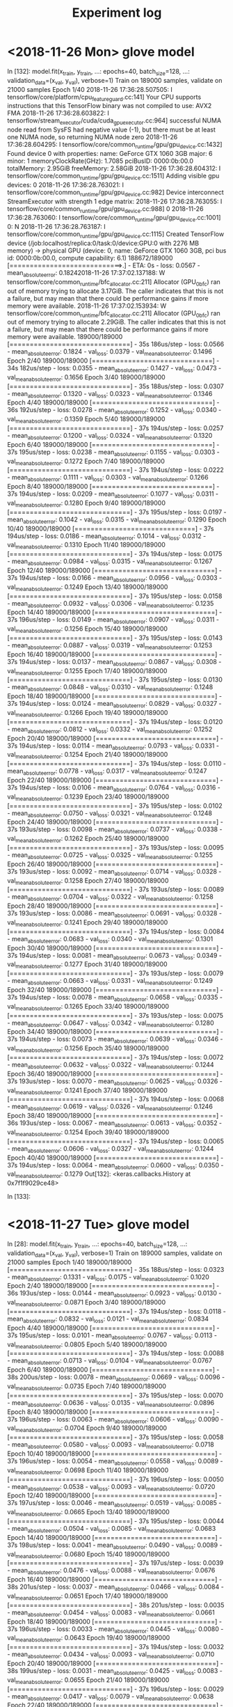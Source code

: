 #+TITLE: Experiment log

* <2018-11-26 Mon> glove model

In [132]: model.fit(x_train, y_train,
     ...:           epochs=40, batch_size=128,
     ...:           validation_data=(x_val, y_val), verbose=1)
Train on 189000 samples, validate on 21000 samples
Epoch 1/40
2018-11-26 17:36:28.507505: I tensorflow/core/platform/cpu_feature_guard.cc:141] Your CPU supports instructions that this TensorFlow binary was not compiled to use: AVX2 FMA
2018-11-26 17:36:28.603822: I tensorflow/stream_executor/cuda/cuda_gpu_executor.cc:964] successful NUMA node read from SysFS had negative value (-1), but there must be at least one NUMA node, so returning NUMA node zero
2018-11-26 17:36:28.604295: I tensorflow/core/common_runtime/gpu/gpu_device.cc:1432] Found device 0 with properties: 
name: GeForce GTX 1060 3GB major: 6 minor: 1 memoryClockRate(GHz): 1.7085
pciBusID: 0000:0b:00.0
totalMemory: 2.95GiB freeMemory: 2.58GiB
2018-11-26 17:36:28.604312: I tensorflow/core/common_runtime/gpu/gpu_device.cc:1511] Adding visible gpu devices: 0
2018-11-26 17:36:28.763021: I tensorflow/core/common_runtime/gpu/gpu_device.cc:982] Device interconnect StreamExecutor with strength 1 edge matrix:
2018-11-26 17:36:28.763055: I tensorflow/core/common_runtime/gpu/gpu_device.cc:988]      0 
2018-11-26 17:36:28.763060: I tensorflow/core/common_runtime/gpu/gpu_device.cc:1001] 0:   N 
2018-11-26 17:36:28.763187: I tensorflow/core/common_runtime/gpu/gpu_device.cc:1115] Created TensorFlow device (/job:localhost/replica:0/task:0/device:GPU:0 with 2276 MB memory) -> physical GPU (device: 0, name: GeForce GTX 1060 3GB, pci bus id: 0000:0b:00.0, compute capability: 6.1)
188672/189000 [============================>.] - ETA: 0s - loss: 0.0567 - mean_absolute_error: 0.18242018-11-26 17:37:02.137188: W tensorflow/core/common_runtime/bfc_allocator.cc:211] Allocator (GPU_0_bfc) ran out of memory trying to allocate 3.17GiB. The caller indicates that this is not a failure, but may mean that there could be performance gains if more memory were available.
2018-11-26 17:37:02.153934: W tensorflow/core/common_runtime/bfc_allocator.cc:211] Allocator (GPU_0_bfc) ran out of memory trying to allocate 2.29GiB. The caller indicates that this is not a failure, but may mean that there could be performance gains if more memory were available.
189000/189000 [==============================] - 35s 186us/step - loss: 0.0566 - mean_absolute_error: 0.1824 - val_loss: 0.0379 - val_mean_absolute_error: 0.1496
Epoch 2/40
189000/189000 [==============================] - 34s 182us/step - loss: 0.0355 - mean_absolute_error: 0.1427 - val_loss: 0.0473 - val_mean_absolute_error: 0.1656
Epoch 3/40
189000/189000 [==============================] - 35s 188us/step - loss: 0.0307 - mean_absolute_error: 0.1320 - val_loss: 0.0323 - val_mean_absolute_error: 0.1346
Epoch 4/40
189000/189000 [==============================] - 36s 192us/step - loss: 0.0278 - mean_absolute_error: 0.1252 - val_loss: 0.0340 - val_mean_absolute_error: 0.1359
Epoch 5/40
189000/189000 [==============================] - 37s 194us/step - loss: 0.0257 - mean_absolute_error: 0.1200 - val_loss: 0.0324 - val_mean_absolute_error: 0.1320
Epoch 6/40
189000/189000 [==============================] - 37s 195us/step - loss: 0.0238 - mean_absolute_error: 0.1155 - val_loss: 0.0303 - val_mean_absolute_error: 0.1272
Epoch 7/40
189000/189000 [==============================] - 37s 194us/step - loss: 0.0222 - mean_absolute_error: 0.1111 - val_loss: 0.0303 - val_mean_absolute_error: 0.1266
Epoch 8/40
189000/189000 [==============================] - 37s 194us/step - loss: 0.0209 - mean_absolute_error: 0.1077 - val_loss: 0.0311 - val_mean_absolute_error: 0.1280
Epoch 9/40
189000/189000 [==============================] - 37s 195us/step - loss: 0.0197 - mean_absolute_error: 0.1042 - val_loss: 0.0315 - val_mean_absolute_error: 0.1290
Epoch 10/40
189000/189000 [==============================] - 37s 194us/step - loss: 0.0186 - mean_absolute_error: 0.1014 - val_loss: 0.0312 - val_mean_absolute_error: 0.1310
Epoch 11/40
189000/189000 [==============================] - 37s 194us/step - loss: 0.0175 - mean_absolute_error: 0.0984 - val_loss: 0.0315 - val_mean_absolute_error: 0.1267
Epoch 12/40
189000/189000 [==============================] - 37s 194us/step - loss: 0.0166 - mean_absolute_error: 0.0956 - val_loss: 0.0303 - val_mean_absolute_error: 0.1249
Epoch 13/40
189000/189000 [==============================] - 37s 195us/step - loss: 0.0158 - mean_absolute_error: 0.0932 - val_loss: 0.0306 - val_mean_absolute_error: 0.1235
Epoch 14/40
189000/189000 [==============================] - 37s 196us/step - loss: 0.0149 - mean_absolute_error: 0.0907 - val_loss: 0.0311 - val_mean_absolute_error: 0.1256
Epoch 15/40
189000/189000 [==============================] - 37s 195us/step - loss: 0.0143 - mean_absolute_error: 0.0887 - val_loss: 0.0319 - val_mean_absolute_error: 0.1253
Epoch 16/40
189000/189000 [==============================] - 37s 194us/step - loss: 0.0137 - mean_absolute_error: 0.0867 - val_loss: 0.0308 - val_mean_absolute_error: 0.1255
Epoch 17/40
189000/189000 [==============================] - 37s 195us/step - loss: 0.0130 - mean_absolute_error: 0.0848 - val_loss: 0.0310 - val_mean_absolute_error: 0.1248
Epoch 18/40
189000/189000 [==============================] - 37s 194us/step - loss: 0.0124 - mean_absolute_error: 0.0829 - val_loss: 0.0327 - val_mean_absolute_error: 0.1266
Epoch 19/40
189000/189000 [==============================] - 37s 194us/step - loss: 0.0120 - mean_absolute_error: 0.0812 - val_loss: 0.0332 - val_mean_absolute_error: 0.1252
Epoch 20/40
189000/189000 [==============================] - 37s 194us/step - loss: 0.0114 - mean_absolute_error: 0.0793 - val_loss: 0.0331 - val_mean_absolute_error: 0.1254
Epoch 21/40
189000/189000 [==============================] - 37s 194us/step - loss: 0.0110 - mean_absolute_error: 0.0778 - val_loss: 0.0317 - val_mean_absolute_error: 0.1247
Epoch 22/40
189000/189000 [==============================] - 37s 194us/step - loss: 0.0106 - mean_absolute_error: 0.0764 - val_loss: 0.0316 - val_mean_absolute_error: 0.1239
Epoch 23/40
189000/189000 [==============================] - 37s 195us/step - loss: 0.0102 - mean_absolute_error: 0.0750 - val_loss: 0.0321 - val_mean_absolute_error: 0.1248
Epoch 24/40
189000/189000 [==============================] - 37s 193us/step - loss: 0.0098 - mean_absolute_error: 0.0737 - val_loss: 0.0338 - val_mean_absolute_error: 0.1262
Epoch 25/40
189000/189000 [==============================] - 37s 193us/step - loss: 0.0095 - mean_absolute_error: 0.0725 - val_loss: 0.0325 - val_mean_absolute_error: 0.1255
Epoch 26/40
189000/189000 [==============================] - 37s 193us/step - loss: 0.0092 - mean_absolute_error: 0.0714 - val_loss: 0.0328 - val_mean_absolute_error: 0.1258
Epoch 27/40
189000/189000 [==============================] - 37s 193us/step - loss: 0.0089 - mean_absolute_error: 0.0704 - val_loss: 0.0322 - val_mean_absolute_error: 0.1258
Epoch 28/40
189000/189000 [==============================] - 37s 193us/step - loss: 0.0086 - mean_absolute_error: 0.0691 - val_loss: 0.0328 - val_mean_absolute_error: 0.1241
Epoch 29/40
189000/189000 [==============================] - 37s 194us/step - loss: 0.0084 - mean_absolute_error: 0.0683 - val_loss: 0.0340 - val_mean_absolute_error: 0.1301
Epoch 30/40
189000/189000 [==============================] - 37s 194us/step - loss: 0.0081 - mean_absolute_error: 0.0673 - val_loss: 0.0349 - val_mean_absolute_error: 0.1277
Epoch 31/40
189000/189000 [==============================] - 37s 193us/step - loss: 0.0079 - mean_absolute_error: 0.0663 - val_loss: 0.0331 - val_mean_absolute_error: 0.1249
Epoch 32/40
189000/189000 [==============================] - 37s 194us/step - loss: 0.0078 - mean_absolute_error: 0.0658 - val_loss: 0.0335 - val_mean_absolute_error: 0.1265
Epoch 33/40
189000/189000 [==============================] - 37s 193us/step - loss: 0.0075 - mean_absolute_error: 0.0647 - val_loss: 0.0342 - val_mean_absolute_error: 0.1280
Epoch 34/40
189000/189000 [==============================] - 37s 194us/step - loss: 0.0073 - mean_absolute_error: 0.0639 - val_loss: 0.0346 - val_mean_absolute_error: 0.1256
Epoch 35/40
189000/189000 [==============================] - 37s 194us/step - loss: 0.0072 - mean_absolute_error: 0.0632 - val_loss: 0.0322 - val_mean_absolute_error: 0.1244
Epoch 36/40
189000/189000 [==============================] - 37s 193us/step - loss: 0.0070 - mean_absolute_error: 0.0625 - val_loss: 0.0326 - val_mean_absolute_error: 0.1241
Epoch 37/40
189000/189000 [==============================] - 37s 194us/step - loss: 0.0068 - mean_absolute_error: 0.0619 - val_loss: 0.0326 - val_mean_absolute_error: 0.1246
Epoch 38/40
189000/189000 [==============================] - 36s 193us/step - loss: 0.0067 - mean_absolute_error: 0.0613 - val_loss: 0.0352 - val_mean_absolute_error: 0.1254
Epoch 39/40
189000/189000 [==============================] - 37s 194us/step - loss: 0.0065 - mean_absolute_error: 0.0606 - val_loss: 0.0327 - val_mean_absolute_error: 0.1244
Epoch 40/40
189000/189000 [==============================] - 37s 194us/step - loss: 0.0064 - mean_absolute_error: 0.0600 - val_loss: 0.0350 - val_mean_absolute_error: 0.1279
Out[132]: <keras.callbacks.History at 0x7f1f9029ce48>

In [133]: 



* <2018-11-27 Tue> glove model

In [28]: model.fit(x_train, y_train,
    ...:           epochs=40, batch_size=128,
    ...:           validation_data=(x_val, y_val), verbose=1)
Train on 189000 samples, validate on 21000 samples
Epoch 1/40
189000/189000 [==============================] - 35s 188us/step - loss: 0.0323 - mean_absolute_error: 0.1331 - val_loss: 0.0175 - val_mean_absolute_error: 0.1020
Epoch 2/40
189000/189000 [==============================] - 36s 193us/step - loss: 0.0144 - mean_absolute_error: 0.0923 - val_loss: 0.0130 - val_mean_absolute_error: 0.0871
Epoch 3/40
189000/189000 [==============================] - 37s 194us/step - loss: 0.0118 - mean_absolute_error: 0.0832 - val_loss: 0.0121 - val_mean_absolute_error: 0.0834
Epoch 4/40
189000/189000 [==============================] - 37s 195us/step - loss: 0.0101 - mean_absolute_error: 0.0767 - val_loss: 0.0113 - val_mean_absolute_error: 0.0805
Epoch 5/40
189000/189000 [==============================] - 37s 194us/step - loss: 0.0088 - mean_absolute_error: 0.0713 - val_loss: 0.0104 - val_mean_absolute_error: 0.0767
Epoch 6/40
189000/189000 [==============================] - 38s 200us/step - loss: 0.0078 - mean_absolute_error: 0.0669 - val_loss: 0.0096 - val_mean_absolute_error: 0.0735
Epoch 7/40
189000/189000 [==============================] - 37s 195us/step - loss: 0.0070 - mean_absolute_error: 0.0636 - val_loss: 0.0135 - val_mean_absolute_error: 0.0896
Epoch 8/40
189000/189000 [==============================] - 37s 196us/step - loss: 0.0063 - mean_absolute_error: 0.0606 - val_loss: 0.0090 - val_mean_absolute_error: 0.0704
Epoch 9/40
189000/189000 [==============================] - 37s 195us/step - loss: 0.0058 - mean_absolute_error: 0.0580 - val_loss: 0.0093 - val_mean_absolute_error: 0.0718
Epoch 10/40
189000/189000 [==============================] - 37s 196us/step - loss: 0.0054 - mean_absolute_error: 0.0558 - val_loss: 0.0089 - val_mean_absolute_error: 0.0698
Epoch 11/40
189000/189000 [==============================] - 37s 196us/step - loss: 0.0050 - mean_absolute_error: 0.0538 - val_loss: 0.0093 - val_mean_absolute_error: 0.0720
Epoch 12/40
189000/189000 [==============================] - 37s 197us/step - loss: 0.0046 - mean_absolute_error: 0.0519 - val_loss: 0.0085 - val_mean_absolute_error: 0.0665
Epoch 13/40
189000/189000 [==============================] - 37s 195us/step - loss: 0.0044 - mean_absolute_error: 0.0504 - val_loss: 0.0085 - val_mean_absolute_error: 0.0683
Epoch 14/40
189000/189000 [==============================] - 37s 198us/step - loss: 0.0041 - mean_absolute_error: 0.0490 - val_loss: 0.0089 - val_mean_absolute_error: 0.0680
Epoch 15/40
189000/189000 [==============================] - 37s 197us/step - loss: 0.0039 - mean_absolute_error: 0.0476 - val_loss: 0.0088 - val_mean_absolute_error: 0.0676
Epoch 16/40
189000/189000 [==============================] - 38s 201us/step - loss: 0.0037 - mean_absolute_error: 0.0466 - val_loss: 0.0084 - val_mean_absolute_error: 0.0651
Epoch 17/40
189000/189000 [==============================] - 38s 201us/step - loss: 0.0035 - mean_absolute_error: 0.0454 - val_loss: 0.0083 - val_mean_absolute_error: 0.0661
Epoch 18/40
189000/189000 [==============================] - 37s 196us/step - loss: 0.0033 - mean_absolute_error: 0.0445 - val_loss: 0.0080 - val_mean_absolute_error: 0.0643
Epoch 19/40
189000/189000 [==============================] - 37s 194us/step - loss: 0.0032 - mean_absolute_error: 0.0434 - val_loss: 0.0093 - val_mean_absolute_error: 0.0710
Epoch 20/40
189000/189000 [==============================] - 38s 199us/step - loss: 0.0031 - mean_absolute_error: 0.0425 - val_loss: 0.0083 - val_mean_absolute_error: 0.0655
Epoch 21/40
189000/189000 [==============================] - 37s 196us/step - loss: 0.0029 - mean_absolute_error: 0.0417 - val_loss: 0.0079 - val_mean_absolute_error: 0.0638
Epoch 22/40
189000/189000 [==============================] - 37s 196us/step - loss: 0.0028 - mean_absolute_error: 0.0409 - val_loss: 0.0078 - val_mean_absolute_error: 0.0629
Epoch 23/40
189000/189000 [==============================] - 38s 199us/step - loss: 0.0027 - mean_absolute_error: 0.0403 - val_loss: 0.0080 - val_mean_absolute_error: 0.0630
Epoch 24/40
189000/189000 [==============================] - 38s 202us/step - loss: 0.0026 - mean_absolute_error: 0.0395 - val_loss: 0.0081 - val_mean_absolute_error: 0.0646
Epoch 25/40
189000/189000 [==============================] - 38s 201us/step - loss: 0.0025 - mean_absolute_error: 0.0388 - val_loss: 0.0084 - val_mean_absolute_error: 0.0655
Epoch 26/40
164608/189000 [=========================>....] - ETA: 4s - loss: 0.0024 - mean_absolute_error: 0.0380---------------------------------------------------------------------------

* <2018-11-30 Fri> sentence encoding (UAE model)

In [11]: train_model(model, data)
Train on 125515 samples, validate on 13946 samples
Epoch 1/40
2018-11-30 13:46:19.878392: I tensorflow/core/platform/cpu_feature_guard.cc:141] Your CPU supports instructions that this TensorFlow binary was not compiled to use: AVX2 FMA
2018-11-30 13:46:19.980973: I tensorflow/stream_executor/cuda/cuda_gpu_executor.cc:964] successful NUMA node read from SysFS had negative value (-1), but there must be at least one NUMA node, so returning NUMA node zero
2018-11-30 13:46:19.981417: I tensorflow/core/common_runtime/gpu/gpu_device.cc:1432] Found device 0 with properties: 
name: GeForce GTX 1060 3GB major: 6 minor: 1 memoryClockRate(GHz): 1.7085
pciBusID: 0000:0b:00.0
totalMemory: 2.95GiB freeMemory: 2.66GiB
2018-11-30 13:46:19.981436: I tensorflow/core/common_runtime/gpu/gpu_device.cc:1511] Adding visible gpu devices: 0
2018-11-30 13:46:20.138845: I tensorflow/core/common_runtime/gpu/gpu_device.cc:982] Device interconnect StreamExecutor with strength 1 edge matrix:
2018-11-30 13:46:20.138886: I tensorflow/core/common_runtime/gpu/gpu_device.cc:988]      0 
2018-11-30 13:46:20.138891: I tensorflow/core/common_runtime/gpu/gpu_device.cc:1001] 0:   N 
2018-11-30 13:46:20.139265: I tensorflow/core/common_runtime/gpu/gpu_device.cc:1115] Created TensorFlow device (/job:localhost/replica:0/task:0/device:GPU:0 with 2358 MB memory) -> physical GPU (device: 0, name: GeForce GTX 1060 3GB, pci bus id: 0000:0b:00.0, compute capability: 6.1)
125515/125515 [==============================] - 5s 42us/step - loss: 0.0587 - mean_absolute_error: 0.1884 - val_loss: 0.0325 - val_mean_absolute_error: 0.1409
Epoch 2/40
125515/125515 [==============================] - 4s 34us/step - loss: 0.0302 - mean_absolute_error: 0.1350 - val_loss: 0.0287 - val_mean_absolute_error: 0.1304
Epoch 3/40
125515/125515 [==============================] - 4s 34us/step - loss: 0.0262 - mean_absolute_error: 0.1248 - val_loss: 0.0277 - val_mean_absolute_error: 0.1273
Epoch 4/40
125515/125515 [==============================] - 4s 35us/step - loss: 0.0238 - mean_absolute_error: 0.1183 - val_loss: 0.0266 - val_mean_absolute_error: 0.1235
Epoch 5/40
125515/125515 [==============================] - 4s 36us/step - loss: 0.0219 - mean_absolute_error: 0.1130 - val_loss: 0.0258 - val_mean_absolute_error: 0.1209
Epoch 6/40
125515/125515 [==============================] - 4s 35us/step - loss: 0.0205 - mean_absolute_error: 0.1090 - val_loss: 0.0243 - val_mean_absolute_error: 0.1165
Epoch 7/40
125515/125515 [==============================] - 4s 35us/step - loss: 0.0192 - mean_absolute_error: 0.1052 - val_loss: 0.0230 - val_mean_absolute_error: 0.1150
Epoch 8/40
125515/125515 [==============================] - 4s 35us/step - loss: 0.0181 - mean_absolute_error: 0.1019 - val_loss: 0.0249 - val_mean_absolute_error: 0.1176
Epoch 9/40
125515/125515 [==============================] - 4s 35us/step - loss: 0.0172 - mean_absolute_error: 0.0990 - val_loss: 0.0219 - val_mean_absolute_error: 0.1119
Epoch 10/40
125515/125515 [==============================] - 4s 35us/step - loss: 0.0165 - mean_absolute_error: 0.0967 - val_loss: 0.0221 - val_mean_absolute_error: 0.1102
Epoch 11/40
125515/125515 [==============================] - 4s 36us/step - loss: 0.0157 - mean_absolute_error: 0.0944 - val_loss: 0.0221 - val_mean_absolute_error: 0.1093
Epoch 12/40
125515/125515 [==============================] - 4s 35us/step - loss: 0.0151 - mean_absolute_error: 0.0924 - val_loss: 0.0213 - val_mean_absolute_error: 0.1079
Epoch 13/40
125515/125515 [==============================] - 4s 35us/step - loss: 0.0145 - mean_absolute_error: 0.0903 - val_loss: 0.0214 - val_mean_absolute_error: 0.1079
Epoch 14/40
125515/125515 [==============================] - 4s 35us/step - loss: 0.0140 - mean_absolute_error: 0.0887 - val_loss: 0.0211 - val_mean_absolute_error: 0.1084
Epoch 15/40
125515/125515 [==============================] - 4s 35us/step - loss: 0.0135 - mean_absolute_error: 0.0870 - val_loss: 0.0218 - val_mean_absolute_error: 0.1075
Epoch 16/40
125515/125515 [==============================] - 4s 35us/step - loss: 0.0131 - mean_absolute_error: 0.0857 - val_loss: 0.0226 - val_mean_absolute_error: 0.1091
Epoch 17/40
125515/125515 [==============================] - 5s 36us/step - loss: 0.0127 - mean_absolute_error: 0.0843 - val_loss: 0.0213 - val_mean_absolute_error: 0.1082
Epoch 18/40
125515/125515 [==============================] - 4s 34us/step - loss: 0.0123 - mean_absolute_error: 0.0830 - val_loss: 0.0217 - val_mean_absolute_error: 0.1094
Epoch 19/40
125515/125515 [==============================] - 4s 34us/step - loss: 0.0120 - mean_absolute_error: 0.0818 - val_loss: 0.0213 - val_mean_absolute_error: 0.1071
Epoch 20/40
125515/125515 [==============================] - 4s 34us/step - loss: 0.0117 - mean_absolute_error: 0.0808 - val_loss: 0.0221 - val_mean_absolute_error: 0.1115
Epoch 21/40
125515/125515 [==============================] - 4s 35us/step - loss: 0.0113 - mean_absolute_error: 0.0795 - val_loss: 0.0213 - val_mean_absolute_error: 0.1064
Epoch 22/40
125515/125515 [==============================] - 4s 35us/step - loss: 0.0110 - mean_absolute_error: 0.0783 - val_loss: 0.0215 - val_mean_absolute_error: 0.1078
Epoch 23/40
125515/125515 [==============================] - 4s 35us/step - loss: 0.0108 - mean_absolute_error: 0.0775 - val_loss: 0.0215 - val_mean_absolute_error: 0.1058
Epoch 24/40
125515/125515 [==============================] - 4s 35us/step - loss: 0.0105 - mean_absolute_error: 0.0765 - val_loss: 0.0231 - val_mean_absolute_error: 0.1107
Epoch 25/40
125515/125515 [==============================] - 4s 36us/step - loss: 0.0103 - mean_absolute_error: 0.0757 - val_loss: 0.0215 - val_mean_absolute_error: 0.1076
Epoch 26/40
125515/125515 [==============================] - 4s 35us/step - loss: 0.0100 - mean_absolute_error: 0.0746 - val_loss: 0.0229 - val_mean_absolute_error: 0.1083
Epoch 27/40
125515/125515 [==============================] - 4s 36us/step - loss: 0.0098 - mean_absolute_error: 0.0737 - val_loss: 0.0213 - val_mean_absolute_error: 0.1054
Epoch 28/40
125515/125515 [==============================] - 4s 36us/step - loss: 0.0096 - mean_absolute_error: 0.0729 - val_loss: 0.0216 - val_mean_absolute_error: 0.1082
Epoch 29/40
125515/125515 [==============================] - 4s 35us/step - loss: 0.0094 - mean_absolute_error: 0.0722 - val_loss: 0.0212 - val_mean_absolute_error: 0.1068
Epoch 30/40
125515/125515 [==============================] - 4s 35us/step - loss: 0.0092 - mean_absolute_error: 0.0712 - val_loss: 0.0215 - val_mean_absolute_error: 0.1060
Epoch 31/40
125515/125515 [==============================] - 4s 35us/step - loss: 0.0090 - mean_absolute_error: 0.0705 - val_loss: 0.0216 - val_mean_absolute_error: 0.1067
Epoch 32/40
125515/125515 [==============================] - 4s 35us/step - loss: 0.0088 - mean_absolute_error: 0.0697 - val_loss: 0.0221 - val_mean_absolute_error: 0.1102
Epoch 33/40
125515/125515 [==============================] - 5s 36us/step - loss: 0.0086 - mean_absolute_error: 0.0689 - val_loss: 0.0219 - val_mean_absolute_error: 0.1065
Epoch 34/40
125515/125515 [==============================] - 4s 35us/step - loss: 0.0085 - mean_absolute_error: 0.0683 - val_loss: 0.0228 - val_mean_absolute_error: 0.1097
Epoch 35/40
125515/125515 [==============================] - 4s 35us/step - loss: 0.0083 - mean_absolute_error: 0.0678 - val_loss: 0.0220 - val_mean_absolute_error: 0.1062
Epoch 36/40
125515/125515 [==============================] - 4s 36us/step - loss: 0.0082 - mean_absolute_error: 0.0672 - val_loss: 0.0214 - val_mean_absolute_error: 0.1057
Epoch 37/40
125515/125515 [==============================] - 4s 35us/step - loss: 0.0080 - mean_absolute_error: 0.0665 - val_loss: 0.0218 - val_mean_absolute_error: 0.1064
Epoch 38/40
125515/125515 [==============================] - 4s 35us/step - loss: 0.0078 - mean_absolute_error: 0.0658 - val_loss: 0.0217 - val_mean_absolute_error: 0.1066
Epoch 39/40
125515/125515 [==============================] - 4s 35us/step - loss: 0.0077 - mean_absolute_error: 0.0652 - val_loss: 0.0223 - val_mean_absolute_error: 0.1068
Epoch 40/40
125515/125515 [==============================] - 4s 36us/step - loss: 0.0076 - mean_absolute_error: 0.0645 - val_loss: 0.0232 - val_mean_absolute_error: 0.1081
_________________________________________________________________
Layer (type)                 Output Shape              Param #   
=================================================================
input_1 (InputLayer)         (None, 13, 512)           0         
_________________________________________________________________
conv1d_1 (Conv1D)            (None, 11, 128)           196736    
_________________________________________________________________
max_pooling1d_1 (MaxPooling1 (None, 5, 128)            0         
_________________________________________________________________
conv1d_2 (Conv1D)            (None, 3, 128)            49280     
_________________________________________________________________
global_max_pooling1d_1 (Glob (None, 128)               0         
_________________________________________________________________
dense_1 (Dense)              (None, 128)               16512     
_________________________________________________________________
dense_2 (Dense)              (None, 1)                 129       
=================================================================
Total params: 262,657
Trainable params: 262,657
Non-trainable params: 0
_________________________________________________________________


* <2018-11-30 Fri> Glove model, 1000 sample
In [23]: train_model(model, data)
Train on 18900 samples, validate on 2100 samples
Epoch 1/40
2018-11-30 14:14:00.026530: I tensorflow/core/platform/cpu_feature_guard.cc:141] Your CPU supports instructions that this TensorFlow binary was not compiled to use: AVX2 FMA
2018-11-30 14:14:00.203571: I tensorflow/stream_executor/cuda/cuda_gpu_executor.cc:964] successful NUMA node read from SysFS had negative value (-1), but there must be at least one NUMA node, so returning NUMA node zero
2018-11-30 14:14:00.204047: I tensorflow/core/common_runtime/gpu/gpu_device.cc:1432] Found device 0 with properties: 
name: GeForce GTX 1060 3GB major: 6 minor: 1 memoryClockRate(GHz): 1.7085
pciBusID: 0000:0b:00.0
totalMemory: 2.95GiB freeMemory: 2.60GiB
2018-11-30 14:14:00.204064: I tensorflow/core/common_runtime/gpu/gpu_device.cc:1511] Adding visible gpu devices: 0
2018-11-30 14:14:01.013035: I tensorflow/core/common_runtime/gpu/gpu_device.cc:982] Device interconnect StreamExecutor with strength 1 edge matrix:
2018-11-30 14:14:01.013068: I tensorflow/core/common_runtime/gpu/gpu_device.cc:988]      0 
2018-11-30 14:14:01.013075: I tensorflow/core/common_runtime/gpu/gpu_device.cc:1001] 0:   N 
2018-11-30 14:14:01.013233: I tensorflow/core/common_runtime/gpu/gpu_device.cc:1115] Created TensorFlow device (/job:localhost/replica:0/task:0/device:GPU:0 with 2301 MB memory) -> physical GPU (device: 0, name: GeForce GTX 1060 3GB, pci bus id: 0000:0b:00.0, compute capability: 6.1)
18688/18900 [============================>.] - ETA: 0s - loss: 0.1276 - mean_absolute_error: 0.2883 - pearson_correlation_f2: 0.37032018-11-30 14:14:05.928711: W tensorflow/core/common_runtime/bfc_allocator.cc:211] Allocator (GPU_0_bfc) ran out of memory trying to allocate 3.36GiB. The caller indicates that this is not a failure, but may mean that there could be performance gains if more memory were available.
2018-11-30 14:14:05.949685: W tensorflow/core/common_runtime/bfc_allocator.cc:211] Allocator (GPU_0_bfc) ran out of memory trying to allocate 2.67GiB. The caller indicates that this is not a failure, but may mean that there could be performance gains if more memory were available.
2018-11-30 14:14:06.169337: W tensorflow/core/common_runtime/bfc_allocator.cc:211] Allocator (GPU_0_bfc) ran out of memory trying to allocate 2.86GiB. The caller indicates that this is not a failure, but may mean that there could be performance gains if more memory were available.
18900/18900 [==============================] - 6s 325us/step - loss: 0.1268 - mean_absolute_error: 0.2872 - pearson_correlation_f2: 0.3742 - val_loss: 0.0490 - val_mean_absolute_error: 0.1774 - val_pearson_correlation_f2: 0.7510
Epoch 2/40
18900/18900 [==============================] - 3s 182us/step - loss: 0.0449 - mean_absolute_error: 0.1676 - pearson_correlation_f2: 0.8332 - val_loss: 0.0383 - val_mean_absolute_error: 0.1577 - val_pearson_correlation_f2: 0.8828
Epoch 3/40
18900/18900 [==============================] - 3s 180us/step - loss: 0.0254 - mean_absolute_error: 0.1251 - pearson_correlation_f2: 0.9034 - val_loss: 0.0210 - val_mean_absolute_error: 0.1124 - val_pearson_correlation_f2: 0.9070
Epoch 4/40
18900/18900 [==============================] - 3s 179us/step - loss: 0.0179 - mean_absolute_error: 0.1036 - pearson_correlation_f2: 0.9295 - val_loss: 0.0199 - val_mean_absolute_error: 0.1122 - val_pearson_correlation_f2: 0.9210
Epoch 5/40
18900/18900 [==============================] - 3s 180us/step - loss: 0.0134 - mean_absolute_error: 0.0895 - pearson_correlation_f2: 0.9483 - val_loss: 0.0130 - val_mean_absolute_error: 0.0867 - val_pearson_correlation_f2: 0.9275
Epoch 6/40
18900/18900 [==============================] - 3s 183us/step - loss: 0.0104 - mean_absolute_error: 0.0790 - pearson_correlation_f2: 0.9605 - val_loss: 0.0165 - val_mean_absolute_error: 0.0998 - val_pearson_correlation_f2: 0.9294
Epoch 7/40
18900/18900 [==============================] - 3s 185us/step - loss: 0.0084 - mean_absolute_error: 0.0709 - pearson_correlation_f2: 0.9679 - val_loss: 0.0142 - val_mean_absolute_error: 0.0871 - val_pearson_correlation_f2: 0.9321
Epoch 8/40
18900/18900 [==============================] - 4s 189us/step - loss: 0.0069 - mean_absolute_error: 0.0643 - pearson_correlation_f2: 0.9732 - val_loss: 0.0119 - val_mean_absolute_error: 0.0808 - val_pearson_correlation_f2: 0.9348
Epoch 9/40
18900/18900 [==============================] - 3s 184us/step - loss: 0.0060 - mean_absolute_error: 0.0604 - pearson_correlation_f2: 0.9765 - val_loss: 0.0123 - val_mean_absolute_error: 0.0839 - val_pearson_correlation_f2: 0.9328
Epoch 10/40
18900/18900 [==============================] - 3s 185us/step - loss: 0.0054 - mean_absolute_error: 0.0568 - pearson_correlation_f2: 0.9792 - val_loss: 0.0134 - val_mean_absolute_error: 0.0821 - val_pearson_correlation_f2: 0.9328
Epoch 11/40
18900/18900 [==============================] - 3s 182us/step - loss: 0.0047 - mean_absolute_error: 0.0529 - pearson_correlation_f2: 0.9816 - val_loss: 0.0122 - val_mean_absolute_error: 0.0798 - val_pearson_correlation_f2: 0.9362
Epoch 12/40
18900/18900 [==============================] - 3s 182us/step - loss: 0.0042 - mean_absolute_error: 0.0502 - pearson_correlation_f2: 0.9832 - val_loss: 0.0130 - val_mean_absolute_error: 0.0843 - val_pearson_correlation_f2: 0.9381
Epoch 13/40
18900/18900 [==============================] - 4s 189us/step - loss: 0.0041 - mean_absolute_error: 0.0492 - pearson_correlation_f2: 0.9845 - val_loss: 0.0117 - val_mean_absolute_error: 0.0797 - val_pearson_correlation_f2: 0.9384
Epoch 14/40
18900/18900 [==============================] - 3s 183us/step - loss: 0.0037 - mean_absolute_error: 0.0472 - pearson_correlation_f2: 0.9854 - val_loss: 0.0127 - val_mean_absolute_error: 0.0814 - val_pearson_correlation_f2: 0.9380
Epoch 15/40
18900/18900 [==============================] - 3s 182us/step - loss: 0.0033 - mean_absolute_error: 0.0449 - pearson_correlation_f2: 0.9866 - val_loss: 0.0098 - val_mean_absolute_error: 0.0733 - val_pearson_correlation_f2: 0.9419
Epoch 16/40
18900/18900 [==============================] - 3s 182us/step - loss: 0.0033 - mean_absolute_error: 0.0442 - pearson_correlation_f2: 0.9870 - val_loss: 0.0099 - val_mean_absolute_error: 0.0715 - val_pearson_correlation_f2: 0.9421
Epoch 17/40
18900/18900 [==============================] - 3s 183us/step - loss: 0.0030 - mean_absolute_error: 0.0427 - pearson_correlation_f2: 0.9883 - val_loss: 0.0097 - val_mean_absolute_error: 0.0712 - val_pearson_correlation_f2: 0.9424
Epoch 18/40
18900/18900 [==============================] - 3s 183us/step - loss: 0.0029 - mean_absolute_error: 0.0414 - pearson_correlation_f2: 0.9884 - val_loss: 0.0105 - val_mean_absolute_error: 0.0739 - val_pearson_correlation_f2: 0.9415
Epoch 19/40
18900/18900 [==============================] - 3s 183us/step - loss: 0.0027 - mean_absolute_error: 0.0402 - pearson_correlation_f2: 0.9892 - val_loss: 0.0101 - val_mean_absolute_error: 0.0741 - val_pearson_correlation_f2: 0.9430
Epoch 20/40
18900/18900 [==============================] - 3s 182us/step - loss: 0.0025 - mean_absolute_error: 0.0383 - pearson_correlation_f2: 0.9900 - val_loss: 0.0101 - val_mean_absolute_error: 0.0710 - val_pearson_correlation_f2: 0.9418
Epoch 21/40
18900/18900 [==============================] - 3s 184us/step - loss: 0.0025 - mean_absolute_error: 0.0380 - pearson_correlation_f2: 0.9904 - val_loss: 0.0097 - val_mean_absolute_error: 0.0696 - val_pearson_correlation_f2: 0.9425
Epoch 22/40
18900/18900 [==============================] - 3s 184us/step - loss: 0.0023 - mean_absolute_error: 0.0372 - pearson_correlation_f2: 0.9908 - val_loss: 0.0097 - val_mean_absolute_error: 0.0694 - val_pearson_correlation_f2: 0.9437
Epoch 23/40
18900/18900 [==============================] - 3s 185us/step - loss: 0.0023 - mean_absolute_error: 0.0368 - pearson_correlation_f2: 0.9910 - val_loss: 0.0110 - val_mean_absolute_error: 0.0757 - val_pearson_correlation_f2: 0.9385
Epoch 24/40
18900/18900 [==============================] - 4s 188us/step - loss: 0.0021 - mean_absolute_error: 0.0352 - pearson_correlation_f2: 0.9914 - val_loss: 0.0097 - val_mean_absolute_error: 0.0715 - val_pearson_correlation_f2: 0.9426
Epoch 25/40
18900/18900 [==============================] - 4s 188us/step - loss: 0.0021 - mean_absolute_error: 0.0353 - pearson_correlation_f2: 0.9917 - val_loss: 0.0113 - val_mean_absolute_error: 0.0760 - val_pearson_correlation_f2: 0.9404
Epoch 26/40
18900/18900 [==============================] - 4s 190us/step - loss: 0.0020 - mean_absolute_error: 0.0343 - pearson_correlation_f2: 0.9919 - val_loss: 0.0105 - val_mean_absolute_error: 0.0720 - val_pearson_correlation_f2: 0.9424
Epoch 27/40
18900/18900 [==============================] - 4s 192us/step - loss: 0.0019 - mean_absolute_error: 0.0335 - pearson_correlation_f2: 0.9924 - val_loss: 0.0104 - val_mean_absolute_error: 0.0736 - val_pearson_correlation_f2: 0.9422
Epoch 28/40
18900/18900 [==============================] - 4s 192us/step - loss: 0.0018 - mean_absolute_error: 0.0332 - pearson_correlation_f2: 0.9925 - val_loss: 0.0108 - val_mean_absolute_error: 0.0725 - val_pearson_correlation_f2: 0.9402
Epoch 29/40
18900/18900 [==============================] - 4s 194us/step - loss: 0.0018 - mean_absolute_error: 0.0327 - pearson_correlation_f2: 0.9927 - val_loss: 0.0096 - val_mean_absolute_error: 0.0709 - val_pearson_correlation_f2: 0.9438
Epoch 30/40
18900/18900 [==============================] - 4s 195us/step - loss: 0.0018 - mean_absolute_error: 0.0322 - pearson_correlation_f2: 0.9931 - val_loss: 0.0100 - val_mean_absolute_error: 0.0724 - val_pearson_correlation_f2: 0.9431
Epoch 31/40
18900/18900 [==============================] - 4s 199us/step - loss: 0.0017 - mean_absolute_error: 0.0314 - pearson_correlation_f2: 0.9933 - val_loss: 0.0105 - val_mean_absolute_error: 0.0765 - val_pearson_correlation_f2: 0.9396
Epoch 32/40
18900/18900 [==============================] - 4s 197us/step - loss: 0.0017 - mean_absolute_error: 0.0313 - pearson_correlation_f2: 0.9935 - val_loss: 0.0107 - val_mean_absolute_error: 0.0721 - val_pearson_correlation_f2: 0.9412
Epoch 33/40
18900/18900 [==============================] - 4s 194us/step - loss: 0.0016 - mean_absolute_error: 0.0308 - pearson_correlation_f2: 0.9936 - val_loss: 0.0101 - val_mean_absolute_error: 0.0723 - val_pearson_correlation_f2: 0.9433
Epoch 34/40
18900/18900 [==============================] - 4s 191us/step - loss: 0.0016 - mean_absolute_error: 0.0303 - pearson_correlation_f2: 0.9939 - val_loss: 0.0095 - val_mean_absolute_error: 0.0712 - val_pearson_correlation_f2: 0.9448
Epoch 35/40
18900/18900 [==============================] - 4s 192us/step - loss: 0.0015 - mean_absolute_error: 0.0297 - pearson_correlation_f2: 0.9939 - val_loss: 0.0097 - val_mean_absolute_error: 0.0691 - val_pearson_correlation_f2: 0.9430
Epoch 36/40
18900/18900 [==============================] - 4s 193us/step - loss: 0.0015 - mean_absolute_error: 0.0296 - pearson_correlation_f2: 0.9941 - val_loss: 0.0101 - val_mean_absolute_error: 0.0726 - val_pearson_correlation_f2: 0.9433
Epoch 37/40
18900/18900 [==============================] - 4s 192us/step - loss: 0.0014 - mean_absolute_error: 0.0285 - pearson_correlation_f2: 0.9943 - val_loss: 0.0095 - val_mean_absolute_error: 0.0688 - val_pearson_correlation_f2: 0.9442
Epoch 38/40
18900/18900 [==============================] - 4s 192us/step - loss: 0.0013 - mean_absolute_error: 0.0283 - pearson_correlation_f2: 0.9946 - val_loss: 0.0094 - val_mean_absolute_error: 0.0705 - val_pearson_correlation_f2: 0.9442
Epoch 39/40
18900/18900 [==============================] - 4s 197us/step - loss: 0.0014 - mean_absolute_error: 0.0282 - pearson_correlation_f2: 0.9945 - val_loss: 0.0109 - val_mean_absolute_error: 0.0770 - val_pearson_correlation_f2: 0.9457
Epoch 40/40
18900/18900 [==============================] - 4s 192us/step - loss: 0.0013 - mean_absolute_error: 0.0281 - pearson_correlation_f2: 0.9948 - val_loss: 0.0095 - val_mean_absolute_error: 0.0684 - val_pearson_correlation_f2: 0.9448
_________________________________________________________________
Layer (type)                 Output Shape              Param #   
=================================================================
input_1 (InputLayer)         (None, 640)               0         
_________________________________________________________________
embedding_1 (Embedding)      (None, 640, 100)          10782500  
_________________________________________________________________
conv1d_1 (Conv1D)            (None, 636, 128)          64128     
_________________________________________________________________
max_pooling1d_1 (MaxPooling1 (None, 127, 128)          0         
_________________________________________________________________
conv1d_2 (Conv1D)            (None, 123, 128)          82048     
_________________________________________________________________
max_pooling1d_2 (MaxPooling1 (None, 24, 128)           0         
_________________________________________________________________
conv1d_3 (Conv1D)            (None, 20, 128)           82048     
_________________________________________________________________
global_max_pooling1d_1 (Glob (None, 128)               0         
_________________________________________________________________
dense_1 (Dense)              (None, 128)               16512     
_________________________________________________________________
dense_2 (Dense)              (None, 1)                 129       
=================================================================
Total params: 11,027,365
Trainable params: 244,865
Non-trainable params: 10,782,500
_________________________________________________________________

* <2018-11-30 Fri> GLove, 10000 sample

In [11]: (x_train, y_train), (x_val, y_val) = data

In [12]: x_train.shape
Out[12]: (189000, 640)

In [13]: y_train.shape
Out[13]: (189000,)

In [14]: x_val.shape
Out[14]: (21000, 640)

In [15]: y_val.shape
Out[15]: (21000,)

In [16]: embedding_layer = load_embedding(tokenizer)
Indexing word vectors.
Found 400000 word vectors.

In [17]: model = build_glove_model(embedding_layer)

In [18]: train_model(model, data)
Train on 189000 samples, validate on 21000 samples
Epoch 1/40
2018-11-30 14:21:40.561028: I tensorflow/core/platform/cpu_feature_guard.cc:141] Your CPU supports instructions that this TensorFlow binary was not compiled to use: AVX2 FMA
2018-11-30 14:21:40.651910: I tensorflow/stream_executor/cuda/cuda_gpu_executor.cc:964] successful NUMA node read from SysFS had negative value (-1), but there must be at least one NUMA node, so returning NUMA node zero
2018-11-30 14:21:40.652347: I tensorflow/core/common_runtime/gpu/gpu_device.cc:1432] Found device 0 with properties: 
name: GeForce GTX 1060 3GB major: 6 minor: 1 memoryClockRate(GHz): 1.7085
pciBusID: 0000:0b:00.0
totalMemory: 2.95GiB freeMemory: 2.58GiB
2018-11-30 14:21:40.652362: I tensorflow/core/common_runtime/gpu/gpu_device.cc:1511] Adding visible gpu devices: 0
2018-11-30 14:21:40.807973: I tensorflow/core/common_runtime/gpu/gpu_device.cc:982] Device interconnect StreamExecutor with strength 1 edge matrix:
2018-11-30 14:21:40.808005: I tensorflow/core/common_runtime/gpu/gpu_device.cc:988]      0 
2018-11-30 14:21:40.808011: I tensorflow/core/common_runtime/gpu/gpu_device.cc:1001] 0:   N 
2018-11-30 14:21:40.808154: I tensorflow/core/common_runtime/gpu/gpu_device.cc:1115] Created TensorFlow device (/job:localhost/replica:0/task:0/device:GPU:0 with 2278 MB memory) -> physical GPU (device: 0, name: GeForce GTX 1060 3GB, pci bus id: 0000:0b:00.0, compute capability: 6.1)
188800/189000 [============================>.] - ETA: 0s - loss: 0.0336 - mean_absolute_error: 0.1342 - pearson_correlation_f: 0.83012018-11-30 14:22:14.725850: W tensorflow/core/common_runtime/bfc_allocator.cc:211] Allocator (GPU_0_bfc) ran out of memory trying to allocate 3.17GiB. The caller indicates that this is not a failure, but may mean that there could be performance gains if more memory were available.
2018-11-30 14:22:14.742010: W tensorflow/core/common_runtime/bfc_allocator.cc:211] Allocator (GPU_0_bfc) ran out of memory trying to allocate 2.29GiB. The caller indicates that this is not a failure, but may mean that there could be performance gains if more memory were available.
2018-11-30 14:22:16.324400: W tensorflow/core/common_runtime/bfc_allocator.cc:211] Allocator (GPU_0_bfc) ran out of memory trying to allocate 2.16GiB. The caller indicates that this is not a failure, but may mean that there could be performance gains if more memory were available.
189000/189000 [==============================] - 36s 189us/step - loss: 0.0336 - mean_absolute_error: 0.1342 - pearson_correlation_f: 0.8302 - val_loss: 0.0161 - val_mean_absolute_error: 0.0994 - val_pearson_correlation_f: 0.9158
Epoch 2/40
189000/189000 [==============================] - 35s 185us/step - loss: 0.0149 - mean_absolute_error: 0.0936 - pearson_correlation_f: 0.9215 - val_loss: 0.0132 - val_mean_absolute_error: 0.0892 - val_pearson_correlation_f: 0.9246
Epoch 3/40
189000/189000 [==============================] - 36s 192us/step - loss: 0.0123 - mean_absolute_error: 0.0846 - pearson_correlation_f: 0.9352 - val_loss: 0.0126 - val_mean_absolute_error: 0.0861 - val_pearson_correlation_f: 0.9292
Epoch 4/40
189000/189000 [==============================] - 37s 195us/step - loss: 0.0103 - mean_absolute_error: 0.0774 - pearson_correlation_f: 0.9453 - val_loss: 0.0116 - val_mean_absolute_error: 0.0821 - val_pearson_correlation_f: 0.9346
Epoch 5/40
189000/189000 [==============================] - 37s 194us/step - loss: 0.0090 - mean_absolute_error: 0.0721 - pearson_correlation_f: 0.9525 - val_loss: 0.0107 - val_mean_absolute_error: 0.0772 - val_pearson_correlation_f: 0.9404
Epoch 6/40
189000/189000 [==============================] - 37s 196us/step - loss: 0.0079 - mean_absolute_error: 0.0673 - pearson_correlation_f: 0.9586 - val_loss: 0.0109 - val_mean_absolute_error: 0.0778 - val_pearson_correlation_f: 0.9396
Epoch 7/40
189000/189000 [==============================] - 37s 194us/step - loss: 0.0071 - mean_absolute_error: 0.0637 - pearson_correlation_f: 0.9631 - val_loss: 0.0109 - val_mean_absolute_error: 0.0792 - val_pearson_correlation_f: 0.9402
Epoch 8/40
189000/189000 [==============================] - 37s 195us/step - loss: 0.0064 - mean_absolute_error: 0.0607 - pearson_correlation_f: 0.9665 - val_loss: 0.0097 - val_mean_absolute_error: 0.0731 - val_pearson_correlation_f: 0.9452
Epoch 9/40
189000/189000 [==============================] - 37s 195us/step - loss: 0.0058 - mean_absolute_error: 0.0580 - pearson_correlation_f: 0.9697 - val_loss: 0.0096 - val_mean_absolute_error: 0.0719 - val_pearson_correlation_f: 0.9472
Epoch 10/40
189000/189000 [==============================] - 37s 195us/step - loss: 0.0054 - mean_absolute_error: 0.0557 - pearson_correlation_f: 0.9720 - val_loss: 0.0099 - val_mean_absolute_error: 0.0733 - val_pearson_correlation_f: 0.9465
Epoch 11/40
189000/189000 [==============================] - 37s 194us/step - loss: 0.0050 - mean_absolute_error: 0.0537 - pearson_correlation_f: 0.9741 - val_loss: 0.0136 - val_mean_absolute_error: 0.0823 - val_pearson_correlation_f: 0.9402
Epoch 12/40
189000/189000 [==============================] - 37s 194us/step - loss: 0.0047 - mean_absolute_error: 0.0520 - pearson_correlation_f: 0.9758 - val_loss: 0.0093 - val_mean_absolute_error: 0.0690 - val_pearson_correlation_f: 0.9484
Epoch 13/40
189000/189000 [==============================] - 37s 196us/step - loss: 0.0043 - mean_absolute_error: 0.0502 - pearson_correlation_f: 0.9775 - val_loss: 0.0092 - val_mean_absolute_error: 0.0691 - val_pearson_correlation_f: 0.9501
Epoch 14/40
189000/189000 [==============================] - 37s 196us/step - loss: 0.0041 - mean_absolute_error: 0.0489 - pearson_correlation_f: 0.9788 - val_loss: 0.0090 - val_mean_absolute_error: 0.0672 - val_pearson_correlation_f: 0.9509
Epoch 15/40
189000/189000 [==============================] - 37s 195us/step - loss: 0.0039 - mean_absolute_error: 0.0476 - pearson_correlation_f: 0.9800 - val_loss: 0.0095 - val_mean_absolute_error: 0.0695 - val_pearson_correlation_f: 0.9467
Epoch 16/40
189000/189000 [==============================] - 37s 194us/step - loss: 0.0037 - mean_absolute_error: 0.0465 - pearson_correlation_f: 0.9810 - val_loss: 0.0088 - val_mean_absolute_error: 0.0677 - val_pearson_correlation_f: 0.9509
Epoch 17/40
189000/189000 [==============================] - 37s 195us/step - loss: 0.0035 - mean_absolute_error: 0.0453 - pearson_correlation_f: 0.9821 - val_loss: 0.0095 - val_mean_absolute_error: 0.0689 - val_pearson_correlation_f: 0.9514
Epoch 18/40
189000/189000 [==============================] - 37s 196us/step - loss: 0.0033 - mean_absolute_error: 0.0443 - pearson_correlation_f: 0.9829 - val_loss: 0.0091 - val_mean_absolute_error: 0.0679 - val_pearson_correlation_f: 0.9518
Epoch 19/40
189000/189000 [==============================] - 37s 195us/step - loss: 0.0032 - mean_absolute_error: 0.0433 - pearson_correlation_f: 0.9839 - val_loss: 0.0087 - val_mean_absolute_error: 0.0658 - val_pearson_correlation_f: 0.9514
Epoch 20/40
189000/189000 [==============================] - 37s 194us/step - loss: 0.0031 - mean_absolute_error: 0.0426 - pearson_correlation_f: 0.9844 - val_loss: 0.0095 - val_mean_absolute_error: 0.0691 - val_pearson_correlation_f: 0.9494
Epoch 21/40
189000/189000 [==============================] - 37s 196us/step - loss: 0.0030 - mean_absolute_error: 0.0418 - pearson_correlation_f: 0.9851 - val_loss: 0.0085 - val_mean_absolute_error: 0.0661 - val_pearson_correlation_f: 0.9526
Epoch 22/40
189000/189000 [==============================] - 37s 195us/step - loss: 0.0028 - mean_absolute_error: 0.0410 - pearson_correlation_f: 0.9857 - val_loss: 0.0090 - val_mean_absolute_error: 0.0661 - val_pearson_correlation_f: 0.9513
Epoch 23/40
189000/189000 [==============================] - 37s 194us/step - loss: 0.0027 - mean_absolute_error: 0.0404 - pearson_correlation_f: 0.9862 - val_loss: 0.0090 - val_mean_absolute_error: 0.0679 - val_pearson_correlation_f: 0.9520
Epoch 24/40
189000/189000 [==============================] - 37s 195us/step - loss: 0.0027 - mean_absolute_error: 0.0398 - pearson_correlation_f: 0.9867 - val_loss: 0.0088 - val_mean_absolute_error: 0.0660 - val_pearson_correlation_f: 0.9516
Epoch 25/40
189000/189000 [==============================] - 37s 195us/step - loss: 0.0026 - mean_absolute_error: 0.0392 - pearson_correlation_f: 0.9871 - val_loss: 0.0088 - val_mean_absolute_error: 0.0671 - val_pearson_correlation_f: 0.9512
Epoch 26/40
189000/189000 [==============================] - 37s 195us/step - loss: 0.0025 - mean_absolute_error: 0.0386 - pearson_correlation_f: 0.9875 - val_loss: 0.0086 - val_mean_absolute_error: 0.0642 - val_pearson_correlation_f: 0.9518
Epoch 27/40
189000/189000 [==============================] - 37s 194us/step - loss: 0.0024 - mean_absolute_error: 0.0381 - pearson_correlation_f: 0.9879 - val_loss: 0.0088 - val_mean_absolute_error: 0.0649 - val_pearson_correlation_f: 0.9511
Epoch 28/40
189000/189000 [==============================] - 37s 195us/step - loss: 0.0024 - mean_absolute_error: 0.0376 - pearson_correlation_f: 0.9883 - val_loss: 0.0084 - val_mean_absolute_error: 0.0647 - val_pearson_correlation_f: 0.9529
Epoch 29/40
189000/189000 [==============================] - 37s 194us/step - loss: 0.0023 - mean_absolute_error: 0.0372 - pearson_correlation_f: 0.9887 - val_loss: 0.0094 - val_mean_absolute_error: 0.0685 - val_pearson_correlation_f: 0.9532
Epoch 30/40
189000/189000 [==============================] - 37s 195us/step - loss: 0.0022 - mean_absolute_error: 0.0366 - pearson_correlation_f: 0.9890 - val_loss: 0.0087 - val_mean_absolute_error: 0.0656 - val_pearson_correlation_f: 0.9515
Epoch 31/40
189000/189000 [==============================] - 37s 195us/step - loss: 0.0022 - mean_absolute_error: 0.0363 - pearson_correlation_f: 0.9892 - val_loss: 0.0089 - val_mean_absolute_error: 0.0679 - val_pearson_correlation_f: 0.9527
Epoch 32/40
189000/189000 [==============================] - 37s 195us/step - loss: 0.0021 - mean_absolute_error: 0.0359 - pearson_correlation_f: 0.9894 - val_loss: 0.0088 - val_mean_absolute_error: 0.0646 - val_pearson_correlation_f: 0.9518
Epoch 33/40
189000/189000 [==============================] - 37s 196us/step - loss: 0.0021 - mean_absolute_error: 0.0356 - pearson_correlation_f: 0.9897 - val_loss: 0.0088 - val_mean_absolute_error: 0.0652 - val_pearson_correlation_f: 0.9509
Epoch 34/40
189000/189000 [==============================] - 37s 197us/step - loss: 0.0020 - mean_absolute_error: 0.0350 - pearson_correlation_f: 0.9900 - val_loss: 0.0094 - val_mean_absolute_error: 0.0690 - val_pearson_correlation_f: 0.9511
Epoch 35/40
189000/189000 [==============================] - 37s 198us/step - loss: 0.0020 - mean_absolute_error: 0.0347 - pearson_correlation_f: 0.9902 - val_loss: 0.0088 - val_mean_absolute_error: 0.0645 - val_pearson_correlation_f: 0.9520
Epoch 36/40
189000/189000 [==============================] - 37s 198us/step - loss: 0.0020 - mean_absolute_error: 0.0344 - pearson_correlation_f: 0.9905 - val_loss: 0.0084 - val_mean_absolute_error: 0.0634 - val_pearson_correlation_f: 0.9530
Epoch 37/40
189000/189000 [==============================] - 37s 198us/step - loss: 0.0019 - mean_absolute_error: 0.0341 - pearson_correlation_f: 0.9907 - val_loss: 0.0093 - val_mean_absolute_error: 0.0674 - val_pearson_correlation_f: 0.9518
Epoch 38/40
189000/189000 [==============================] - 38s 202us/step - loss: 0.0019 - mean_absolute_error: 0.0338 - pearson_correlation_f: 0.9908 - val_loss: 0.0086 - val_mean_absolute_error: 0.0641 - val_pearson_correlation_f: 0.9536
Epoch 39/40
189000/189000 [==============================] - 37s 197us/step - loss: 0.0019 - mean_absolute_error: 0.0334 - pearson_correlation_f: 0.9910 - val_loss: 0.0088 - val_mean_absolute_error: 0.0654 - val_pearson_correlation_f: 0.9540
Epoch 40/40
189000/189000 [==============================] - 37s 198us/step - loss: 0.0018 - mean_absolute_error: 0.0332 - pearson_correlation_f: 0.9912 - val_loss: 0.0087 - val_mean_absolute_error: 0.0650 - val_pearson_correlation_f: 0.9530
_________________________________________________________________
Layer (type)                 Output Shape              Param #   
=================================================================
input_1 (InputLayer)         (None, 640)               0         
_________________________________________________________________
embedding_1 (Embedding)      (None, 640, 100)          17878200  
_________________________________________________________________
conv1d_1 (Conv1D)            (None, 636, 128)          64128     
_________________________________________________________________
max_pooling1d_1 (MaxPooling1 (None, 127, 128)          0         
_________________________________________________________________
conv1d_2 (Conv1D)            (None, 123, 128)          82048     
_________________________________________________________________
max_pooling1d_2 (MaxPooling1 (None, 24, 128)           0         
_________________________________________________________________
conv1d_3 (Conv1D)            (None, 20, 128)           82048     
_________________________________________________________________
global_max_pooling1d_1 (Glob (None, 128)               0         
_________________________________________________________________
dense_1 (Dense)              (None, 128)               16512     
_________________________________________________________________
dense_2 (Dense)              (None, 1)                 129       
=================================================================
Total params: 18,123,065
Trainable params: 244,865
Non-trainable params: 17,878,200
_________________________________________________________________

* <2018-11-30 Fri> Glove summary only, 10000 sample

In [57]: model = build_glove_summary_only_model(embedding_layer)

In [58]: train_model(model, data)
Train on 189000 samples, validate on 21000 samples
Epoch 1/40
2018-11-30 14:53:31.404973: I tensorflow/core/platform/cpu_feature_guard.cc:141] Your CPU supports instructions that this TensorFlow binary was not compiled to use: AVX2 FMA
2018-11-30 14:53:31.500657: I tensorflow/stream_executor/cuda/cuda_gpu_executor.cc:964] successful NUMA node read from SysFS had negative value (-1), but there must be at least one NUMA node, so returning NUMA node zero
2018-11-30 14:53:31.501141: I tensorflow/core/common_runtime/gpu/gpu_device.cc:1432] Found device 0 with properties: 
name: GeForce GTX 1060 3GB major: 6 minor: 1 memoryClockRate(GHz): 1.7085
pciBusID: 0000:0b:00.0
totalMemory: 2.95GiB freeMemory: 2.61GiB
2018-11-30 14:53:31.501157: I tensorflow/core/common_runtime/gpu/gpu_device.cc:1511] Adding visible gpu devices: 0
2018-11-30 14:53:31.672458: I tensorflow/core/common_runtime/gpu/gpu_device.cc:982] Device interconnect StreamExecutor with strength 1 edge matrix:
2018-11-30 14:53:31.672493: I tensorflow/core/common_runtime/gpu/gpu_device.cc:988]      0 
2018-11-30 14:53:31.672498: I tensorflow/core/common_runtime/gpu/gpu_device.cc:1001] 0:   N 
2018-11-30 14:53:31.672644: I tensorflow/core/common_runtime/gpu/gpu_device.cc:1115] Created TensorFlow device (/job:localhost/replica:0/task:0/device:GPU:0 with 2312 MB memory) -> physical GPU (device: 0, name: GeForce GTX 1060 3GB, pci bus id: 0000:0b:00.0, compute capability: 6.1)
2018-11-30 14:53:32.831414: W tensorflow/core/common_runtime/bfc_allocator.cc:211] Allocator (GPU_0_bfc) ran out of memory trying to allocate 3.17GiB. The caller indicates that this is not a failure, but may mean that there could be performance gains if more memory were available.
2018-11-30 14:53:32.865222: W tensorflow/core/common_runtime/bfc_allocator.cc:211] Allocator (GPU_0_bfc) ran out of memory trying to allocate 3.62GiB. The caller indicates that this is not a failure, but may mean that there could be performance gains if more memory were available.
188672/189000 [============================>.] - ETA: 0s - loss: 0.0265 - mean_absolute_error: 0.1227 - pearson_correlation_f: 0.87052018-11-30 14:53:41.808075: W tensorflow/core/common_runtime/bfc_allocator.cc:211] Allocator (GPU_0_bfc) ran out of memory trying to allocate 2.48GiB. The caller indicates that this is not a failure, but may mean that there could be performance gains if more memory were available.
189000/189000 [==============================] - 11s 58us/step - loss: 0.0265 - mean_absolute_error: 0.1226 - pearson_correlation_f: 0.8706 - val_loss: 0.0187 - val_mean_absolute_error: 0.1066 - val_pearson_correlation_f: 0.9105
Epoch 2/40
189000/189000 [==============================] - 9s 50us/step - loss: 0.0161 - mean_absolute_error: 0.0978 - pearson_correlation_f: 0.9171 - val_loss: 0.0148 - val_mean_absolute_error: 0.0953 - val_pearson_correlation_f: 0.9164
Epoch 3/40
189000/189000 [==============================] - 9s 50us/step - loss: 0.0140 - mean_absolute_error: 0.0908 - pearson_correlation_f: 0.9280 - val_loss: 0.0132 - val_mean_absolute_error: 0.0885 - val_pearson_correlation_f: 0.9260
Epoch 4/40
189000/189000 [==============================] - 9s 50us/step - loss: 0.0125 - mean_absolute_error: 0.0856 - pearson_correlation_f: 0.9355 - val_loss: 0.0121 - val_mean_absolute_error: 0.0833 - val_pearson_correlation_f: 0.9314
Epoch 5/40
189000/189000 [==============================] - 9s 50us/step - loss: 0.0115 - mean_absolute_error: 0.0820 - pearson_correlation_f: 0.9406 - val_loss: 0.0121 - val_mean_absolute_error: 0.0835 - val_pearson_correlation_f: 0.9327
Epoch 6/40
189000/189000 [==============================] - 9s 50us/step - loss: 0.0107 - mean_absolute_error: 0.0790 - pearson_correlation_f: 0.9449 - val_loss: 0.0133 - val_mean_absolute_error: 0.0879 - val_pearson_correlation_f: 0.9260
Epoch 7/40
189000/189000 [==============================] - 9s 50us/step - loss: 0.0100 - mean_absolute_error: 0.0765 - pearson_correlation_f: 0.9482 - val_loss: 0.0148 - val_mean_absolute_error: 0.0899 - val_pearson_correlation_f: 0.9269
Epoch 8/40
189000/189000 [==============================] - 9s 50us/step - loss: 0.0095 - mean_absolute_error: 0.0745 - pearson_correlation_f: 0.9509 - val_loss: 0.0128 - val_mean_absolute_error: 0.0868 - val_pearson_correlation_f: 0.9339
Epoch 9/40
189000/189000 [==============================] - 9s 50us/step - loss: 0.0090 - mean_absolute_error: 0.0726 - pearson_correlation_f: 0.9533 - val_loss: 0.0144 - val_mean_absolute_error: 0.0928 - val_pearson_correlation_f: 0.9317
Epoch 10/40
189000/189000 [==============================] - 9s 50us/step - loss: 0.0085 - mean_absolute_error: 0.0707 - pearson_correlation_f: 0.9558 - val_loss: 0.0128 - val_mean_absolute_error: 0.0841 - val_pearson_correlation_f: 0.9344
Epoch 11/40
189000/189000 [==============================] - 9s 50us/step - loss: 0.0082 - mean_absolute_error: 0.0693 - pearson_correlation_f: 0.9577 - val_loss: 0.0115 - val_mean_absolute_error: 0.0811 - val_pearson_correlation_f: 0.9348
Epoch 12/40
189000/189000 [==============================] - 9s 50us/step - loss: 0.0078 - mean_absolute_error: 0.0679 - pearson_correlation_f: 0.9595 - val_loss: 0.0118 - val_mean_absolute_error: 0.0814 - val_pearson_correlation_f: 0.9341
Epoch 13/40
189000/189000 [==============================] - 9s 50us/step - loss: 0.0075 - mean_absolute_error: 0.0665 - pearson_correlation_f: 0.9611 - val_loss: 0.0121 - val_mean_absolute_error: 0.0813 - val_pearson_correlation_f: 0.9338
Epoch 14/40
189000/189000 [==============================] - 9s 50us/step - loss: 0.0072 - mean_absolute_error: 0.0653 - pearson_correlation_f: 0.9626 - val_loss: 0.0131 - val_mean_absolute_error: 0.0841 - val_pearson_correlation_f: 0.9326
Epoch 15/40
189000/189000 [==============================] - 9s 50us/step - loss: 0.0070 - mean_absolute_error: 0.0642 - pearson_correlation_f: 0.9640 - val_loss: 0.0145 - val_mean_absolute_error: 0.0876 - val_pearson_correlation_f: 0.9243
Epoch 16/40
189000/189000 [==============================] - 9s 50us/step - loss: 0.0067 - mean_absolute_error: 0.0630 - pearson_correlation_f: 0.9652 - val_loss: 0.0121 - val_mean_absolute_error: 0.0815 - val_pearson_correlation_f: 0.9327
Epoch 17/40
189000/189000 [==============================] - 9s 50us/step - loss: 0.0065 - mean_absolute_error: 0.0619 - pearson_correlation_f: 0.9667 - val_loss: 0.0135 - val_mean_absolute_error: 0.0891 - val_pearson_correlation_f: 0.9317
Epoch 18/40
189000/189000 [==============================] - 9s 50us/step - loss: 0.0063 - mean_absolute_error: 0.0609 - pearson_correlation_f: 0.9676 - val_loss: 0.0127 - val_mean_absolute_error: 0.0828 - val_pearson_correlation_f: 0.9303
Epoch 19/40
189000/189000 [==============================] - 10s 50us/step - loss: 0.0061 - mean_absolute_error: 0.0600 - pearson_correlation_f: 0.9688 - val_loss: 0.0132 - val_mean_absolute_error: 0.0874 - val_pearson_correlation_f: 0.9315
Epoch 20/40
189000/189000 [==============================] - 9s 50us/step - loss: 0.0059 - mean_absolute_error: 0.0593 - pearson_correlation_f: 0.9697 - val_loss: 0.0149 - val_mean_absolute_error: 0.0886 - val_pearson_correlation_f: 0.9269
Epoch 21/40
189000/189000 [==============================] - 9s 50us/step - loss: 0.0057 - mean_absolute_error: 0.0583 - pearson_correlation_f: 0.9706 - val_loss: 0.0127 - val_mean_absolute_error: 0.0832 - val_pearson_correlation_f: 0.9282
Epoch 22/40
189000/189000 [==============================] - 9s 50us/step - loss: 0.0056 - mean_absolute_error: 0.0576 - pearson_correlation_f: 0.9714 - val_loss: 0.0126 - val_mean_absolute_error: 0.0815 - val_pearson_correlation_f: 0.9311
Epoch 23/40
189000/189000 [==============================] - 9s 50us/step - loss: 0.0054 - mean_absolute_error: 0.0568 - pearson_correlation_f: 0.9722 - val_loss: 0.0135 - val_mean_absolute_error: 0.0865 - val_pearson_correlation_f: 0.9282
Epoch 24/40
189000/189000 [==============================] - 9s 50us/step - loss: 0.0053 - mean_absolute_error: 0.0561 - pearson_correlation_f: 0.9729 - val_loss: 0.0131 - val_mean_absolute_error: 0.0845 - val_pearson_correlation_f: 0.9278
Epoch 25/40
189000/189000 [==============================] - 9s 49us/step - loss: 0.0052 - mean_absolute_error: 0.0554 - pearson_correlation_f: 0.9736 - val_loss: 0.0145 - val_mean_absolute_error: 0.0928 - val_pearson_correlation_f: 0.9268
Epoch 26/40
189000/189000 [==============================] - 9s 50us/step - loss: 0.0050 - mean_absolute_error: 0.0548 - pearson_correlation_f: 0.9743 - val_loss: 0.0133 - val_mean_absolute_error: 0.0857 - val_pearson_correlation_f: 0.9273
Epoch 27/40
189000/189000 [==============================] - 10s 50us/step - loss: 0.0049 - mean_absolute_error: 0.0541 - pearson_correlation_f: 0.9750 - val_loss: 0.0137 - val_mean_absolute_error: 0.0855 - val_pearson_correlation_f: 0.9264
Epoch 28/40
189000/189000 [==============================] - 9s 50us/step - loss: 0.0048 - mean_absolute_error: 0.0538 - pearson_correlation_f: 0.9754 - val_loss: 0.0141 - val_mean_absolute_error: 0.0861 - val_pearson_correlation_f: 0.9271
Epoch 29/40
189000/189000 [==============================] - 9s 50us/step - loss: 0.0047 - mean_absolute_error: 0.0531 - pearson_correlation_f: 0.9760 - val_loss: 0.0135 - val_mean_absolute_error: 0.0848 - val_pearson_correlation_f: 0.9252
Epoch 30/40
189000/189000 [==============================] - 10s 50us/step - loss: 0.0046 - mean_absolute_error: 0.0527 - pearson_correlation_f: 0.9764 - val_loss: 0.0138 - val_mean_absolute_error: 0.0879 - val_pearson_correlation_f: 0.9259
Epoch 31/40
189000/189000 [==============================] - 9s 50us/step - loss: 0.0045 - mean_absolute_error: 0.0520 - pearson_correlation_f: 0.9771 - val_loss: 0.0133 - val_mean_absolute_error: 0.0839 - val_pearson_correlation_f: 0.9268
Epoch 32/40
189000/189000 [==============================] - 9s 50us/step - loss: 0.0044 - mean_absolute_error: 0.0515 - pearson_correlation_f: 0.9775 - val_loss: 0.0135 - val_mean_absolute_error: 0.0864 - val_pearson_correlation_f: 0.9254
Epoch 33/40
189000/189000 [==============================] - 9s 50us/step - loss: 0.0043 - mean_absolute_error: 0.0510 - pearson_correlation_f: 0.9780 - val_loss: 0.0134 - val_mean_absolute_error: 0.0847 - val_pearson_correlation_f: 0.9258
Epoch 34/40
189000/189000 [==============================] - 9s 50us/step - loss: 0.0043 - mean_absolute_error: 0.0507 - pearson_correlation_f: 0.9783 - val_loss: 0.0134 - val_mean_absolute_error: 0.0844 - val_pearson_correlation_f: 0.9249
Epoch 35/40
189000/189000 [==============================] - 9s 50us/step - loss: 0.0042 - mean_absolute_error: 0.0502 - pearson_correlation_f: 0.9788 - val_loss: 0.0138 - val_mean_absolute_error: 0.0860 - val_pearson_correlation_f: 0.9262
Epoch 36/40
189000/189000 [==============================] - 9s 50us/step - loss: 0.0041 - mean_absolute_error: 0.0497 - pearson_correlation_f: 0.9791 - val_loss: 0.0137 - val_mean_absolute_error: 0.0850 - val_pearson_correlation_f: 0.9246
Epoch 37/40
189000/189000 [==============================] - 9s 50us/step - loss: 0.0041 - mean_absolute_error: 0.0494 - pearson_correlation_f: 0.9794 - val_loss: 0.0142 - val_mean_absolute_error: 0.0873 - val_pearson_correlation_f: 0.9255
Epoch 38/40
189000/189000 [==============================] - 9s 50us/step - loss: 0.0040 - mean_absolute_error: 0.0490 - pearson_correlation_f: 0.9798 - val_loss: 0.0136 - val_mean_absolute_error: 0.0848 - val_pearson_correlation_f: 0.9253
Epoch 39/40
189000/189000 [==============================] - 9s 50us/step - loss: 0.0039 - mean_absolute_error: 0.0487 - pearson_correlation_f: 0.9802 - val_loss: 0.0141 - val_mean_absolute_error: 0.0859 - val_pearson_correlation_f: 0.9240
Epoch 40/40
189000/189000 [==============================] - 10s 50us/step - loss: 0.0039 - mean_absolute_error: 0.0483 - pearson_correlation_f: 0.9805 - val_loss: 0.0147 - val_mean_absolute_error: 0.0894 - val_pearson_correlation_f: 0.9256
_________________________________________________________________
Layer (type)                 Output Shape              Param #   
=================================================================
input_4 (InputLayer)         (None, 128)               0         
_________________________________________________________________
embedding_1 (Embedding)      (None, 128, 100)          16428100  
_________________________________________________________________
conv1d_16 (Conv1D)           (None, 126, 128)          38528     
_________________________________________________________________
max_pooling1d_11 (MaxPooling (None, 25, 128)           0         
_________________________________________________________________
conv1d_17 (Conv1D)           (None, 23, 128)           49280     
_________________________________________________________________
max_pooling1d_12 (MaxPooling (None, 4, 128)            0         
_________________________________________________________________
conv1d_18 (Conv1D)           (None, 2, 128)            49280     
_________________________________________________________________
global_max_pooling1d_3 (Glob (None, 128)               0         
_________________________________________________________________
dense_3 (Dense)              (None, 128)               16512     
_________________________________________________________________
dense_4 (Dense)              (None, 1)                 129       
=================================================================
Total params: 16,581,829
Trainable params: 153,729
Non-trainable params: 16,428,100
_________________________________________________________________

* <2018-11-30 Fri> UAE sentence encoder
In [3]: data = prepare_data_using_use()
loading USE preprocessed stories ..
padding sequence ..
concatenating ..
shuffling ..
splitting ..

In [4]: (x_train, y_train), (x_val, y_val) = data
x_train.shape

In [5]: Out[5]: (125515, 13, 512)

In [6]: y_train.shape
x_val.shape
Out[6]: (125515,)

In [7]: Out[7]: (13946, 13, 512)

In [8]: y_val.shape
Out[8]: (13946,)

In [9]: model = build_uae_model()

In [10]: train_model(model, data)
Train on 125515 samples, validate on 13946 samples
Epoch 1/40
2018-11-30 15:29:25.732462: I tensorflow/core/platform/cpu_feature_guard.cc:141] Your CPU supports instructions that this TensorFlow binary was not compiled to use: AVX2 FMA
2018-11-30 15:29:25.865841: I tensorflow/stream_executor/cuda/cuda_gpu_executor.cc:964] successful NUMA node read from SysFS had negative value (-1), but there must be at least one NUMA node, so returning NUMA node zero
2018-11-30 15:29:25.866283: I tensorflow/core/common_runtime/gpu/gpu_device.cc:1432] Found device 0 with properties: 
name: GeForce GTX 1060 3GB major: 6 minor: 1 memoryClockRate(GHz): 1.7085
pciBusID: 0000:0b:00.0
totalMemory: 2.95GiB freeMemory: 2.58GiB
2018-11-30 15:29:25.866299: I tensorflow/core/common_runtime/gpu/gpu_device.cc:1511] Adding visible gpu devices: 0
2018-11-30 15:29:26.649993: I tensorflow/core/common_runtime/gpu/gpu_device.cc:982] Device interconnect StreamExecutor with strength 1 edge matrix:
2018-11-30 15:29:26.650034: I tensorflow/core/common_runtime/gpu/gpu_device.cc:988]      0 
2018-11-30 15:29:26.650043: I tensorflow/core/common_runtime/gpu/gpu_device.cc:1001] 0:   N 
2018-11-30 15:29:26.650619: I tensorflow/core/common_runtime/gpu/gpu_device.cc:1115] Created TensorFlow device (/job:localhost/replica:0/task:0/device:GPU:0 with 2275 MB memory) -> physical GPU (device: 0, name: GeForce GTX 1060 3GB, pci bus id: 0000:0b:00.0, compute capability: 6.1)
125515/125515 [==============================] - 7s 54us/step - loss: 0.0603 - mean_absolute_error: 0.1900 - pearson_correlation_f: 0.6197 - val_loss: 0.0338 - val_mean_absolute_error: 0.1440 - val_pearson_correlation_f: 0.8067
Epoch 2/40
125515/125515 [==============================] - 5s 37us/step - loss: 0.0300 - mean_absolute_error: 0.1341 - pearson_correlation_f: 0.8289 - val_loss: 0.0300 - val_mean_absolute_error: 0.1352 - val_pearson_correlation_f: 0.8340
Epoch 3/40
125515/125515 [==============================] - 5s 37us/step - loss: 0.0260 - mean_absolute_error: 0.1241 - pearson_correlation_f: 0.8523 - val_loss: 0.0262 - val_mean_absolute_error: 0.1261 - val_pearson_correlation_f: 0.8462
Epoch 4/40
125515/125515 [==============================] - 5s 37us/step - loss: 0.0236 - mean_absolute_error: 0.1176 - pearson_correlation_f: 0.8668 - val_loss: 0.0255 - val_mean_absolute_error: 0.1208 - val_pearson_correlation_f: 0.8507
Epoch 5/40
125515/125515 [==============================] - 5s 38us/step - loss: 0.0217 - mean_absolute_error: 0.1122 - pearson_correlation_f: 0.8777 - val_loss: 0.0237 - val_mean_absolute_error: 0.1166 - val_pearson_correlation_f: 0.8608
Epoch 6/40
125515/125515 [==============================] - 5s 39us/step - loss: 0.0202 - mean_absolute_error: 0.1080 - pearson_correlation_f: 0.8862 - val_loss: 0.0305 - val_mean_absolute_error: 0.1308 - val_pearson_correlation_f: 0.8593
Epoch 7/40
125515/125515 [==============================] - 5s 38us/step - loss: 0.0190 - mean_absolute_error: 0.1045 - pearson_correlation_f: 0.8937 - val_loss: 0.0227 - val_mean_absolute_error: 0.1133 - val_pearson_correlation_f: 0.8684
Epoch 8/40
125515/125515 [==============================] - 5s 37us/step - loss: 0.0179 - mean_absolute_error: 0.1011 - pearson_correlation_f: 0.8995 - val_loss: 0.0236 - val_mean_absolute_error: 0.1136 - val_pearson_correlation_f: 0.8682
Epoch 9/40
125515/125515 [==============================] - 5s 39us/step - loss: 0.0170 - mean_absolute_error: 0.0986 - pearson_correlation_f: 0.9049 - val_loss: 0.0223 - val_mean_absolute_error: 0.1106 - val_pearson_correlation_f: 0.8728
Epoch 10/40
125515/125515 [==============================] - 5s 37us/step - loss: 0.0161 - mean_absolute_error: 0.0956 - pearson_correlation_f: 0.9099 - val_loss: 0.0219 - val_mean_absolute_error: 0.1101 - val_pearson_correlation_f: 0.8721
Epoch 11/40
125515/125515 [==============================] - 5s 37us/step - loss: 0.0154 - mean_absolute_error: 0.0936 - pearson_correlation_f: 0.9139 - val_loss: 0.0220 - val_mean_absolute_error: 0.1089 - val_pearson_correlation_f: 0.8757
Epoch 12/40
125515/125515 [==============================] - 5s 37us/step - loss: 0.0148 - mean_absolute_error: 0.0916 - pearson_correlation_f: 0.9175 - val_loss: 0.0241 - val_mean_absolute_error: 0.1130 - val_pearson_correlation_f: 0.8743
Epoch 13/40
125515/125515 [==============================] - 5s 38us/step - loss: 0.0142 - mean_absolute_error: 0.0895 - pearson_correlation_f: 0.9210 - val_loss: 0.0230 - val_mean_absolute_error: 0.1114 - val_pearson_correlation_f: 0.8772
Epoch 14/40
125515/125515 [==============================] - 5s 38us/step - loss: 0.0137 - mean_absolute_error: 0.0880 - pearson_correlation_f: 0.9237 - val_loss: 0.0215 - val_mean_absolute_error: 0.1079 - val_pearson_correlation_f: 0.8781
Epoch 15/40
125515/125515 [==============================] - 5s 37us/step - loss: 0.0133 - mean_absolute_error: 0.0863 - pearson_correlation_f: 0.9264 - val_loss: 0.0207 - val_mean_absolute_error: 0.1069 - val_pearson_correlation_f: 0.8811
Epoch 16/40
125515/125515 [==============================] - 5s 38us/step - loss: 0.0129 - mean_absolute_error: 0.0850 - pearson_correlation_f: 0.9286 - val_loss: 0.0209 - val_mean_absolute_error: 0.1062 - val_pearson_correlation_f: 0.8800
Epoch 17/40
125515/125515 [==============================] - 5s 38us/step - loss: 0.0124 - mean_absolute_error: 0.0835 - pearson_correlation_f: 0.9311 - val_loss: 0.0214 - val_mean_absolute_error: 0.1060 - val_pearson_correlation_f: 0.8766
Epoch 18/40
125515/125515 [==============================] - 5s 38us/step - loss: 0.0121 - mean_absolute_error: 0.0822 - pearson_correlation_f: 0.9331 - val_loss: 0.0216 - val_mean_absolute_error: 0.1057 - val_pearson_correlation_f: 0.8801
Epoch 19/40
125515/125515 [==============================] - 5s 37us/step - loss: 0.0117 - mean_absolute_error: 0.0809 - pearson_correlation_f: 0.9351 - val_loss: 0.0215 - val_mean_absolute_error: 0.1085 - val_pearson_correlation_f: 0.8761
Epoch 20/40
125515/125515 [==============================] - 5s 38us/step - loss: 0.0114 - mean_absolute_error: 0.0798 - pearson_correlation_f: 0.9370 - val_loss: 0.0219 - val_mean_absolute_error: 0.1113 - val_pearson_correlation_f: 0.8779
Epoch 21/40
125515/125515 [==============================] - 5s 39us/step - loss: 0.0111 - mean_absolute_error: 0.0787 - pearson_correlation_f: 0.9386 - val_loss: 0.0204 - val_mean_absolute_error: 0.1043 - val_pearson_correlation_f: 0.8812
Epoch 22/40
125515/125515 [==============================] - 5s 37us/step - loss: 0.0109 - mean_absolute_error: 0.0778 - pearson_correlation_f: 0.9401 - val_loss: 0.0205 - val_mean_absolute_error: 0.1046 - val_pearson_correlation_f: 0.8826
Epoch 23/40
125515/125515 [==============================] - 5s 38us/step - loss: 0.0106 - mean_absolute_error: 0.0767 - pearson_correlation_f: 0.9419 - val_loss: 0.0220 - val_mean_absolute_error: 0.1065 - val_pearson_correlation_f: 0.8821
Epoch 24/40
125515/125515 [==============================] - 5s 36us/step - loss: 0.0103 - mean_absolute_error: 0.0758 - pearson_correlation_f: 0.9433 - val_loss: 0.0219 - val_mean_absolute_error: 0.1072 - val_pearson_correlation_f: 0.8792
Epoch 25/40
125515/125515 [==============================] - 5s 38us/step - loss: 0.0101 - mean_absolute_error: 0.0747 - pearson_correlation_f: 0.9446 - val_loss: 0.0209 - val_mean_absolute_error: 0.1044 - val_pearson_correlation_f: 0.8812
Epoch 26/40
125515/125515 [==============================] - 5s 38us/step - loss: 0.0098 - mean_absolute_error: 0.0739 - pearson_correlation_f: 0.9460 - val_loss: 0.0211 - val_mean_absolute_error: 0.1042 - val_pearson_correlation_f: 0.8795
Epoch 27/40
125515/125515 [==============================] - 5s 37us/step - loss: 0.0096 - mean_absolute_error: 0.0729 - pearson_correlation_f: 0.9472 - val_loss: 0.0212 - val_mean_absolute_error: 0.1083 - val_pearson_correlation_f: 0.8787
Epoch 28/40
125515/125515 [==============================] - 5s 37us/step - loss: 0.0094 - mean_absolute_error: 0.0722 - pearson_correlation_f: 0.9485 - val_loss: 0.0209 - val_mean_absolute_error: 0.1038 - val_pearson_correlation_f: 0.8821
Epoch 29/40
125515/125515 [==============================] - 5s 37us/step - loss: 0.0092 - mean_absolute_error: 0.0713 - pearson_correlation_f: 0.9495 - val_loss: 0.0215 - val_mean_absolute_error: 0.1055 - val_pearson_correlation_f: 0.8806
Epoch 30/40
125515/125515 [==============================] - 5s 37us/step - loss: 0.0090 - mean_absolute_error: 0.0705 - pearson_correlation_f: 0.9506 - val_loss: 0.0223 - val_mean_absolute_error: 0.1082 - val_pearson_correlation_f: 0.8828
Epoch 31/40
125515/125515 [==============================] - 5s 37us/step - loss: 0.0088 - mean_absolute_error: 0.0698 - pearson_correlation_f: 0.9517 - val_loss: 0.0214 - val_mean_absolute_error: 0.1044 - val_pearson_correlation_f: 0.8814
Epoch 32/40
125515/125515 [==============================] - 5s 37us/step - loss: 0.0086 - mean_absolute_error: 0.0691 - pearson_correlation_f: 0.9528 - val_loss: 0.0234 - val_mean_absolute_error: 0.1100 - val_pearson_correlation_f: 0.8792
Epoch 33/40
125515/125515 [==============================] - 5s 38us/step - loss: 0.0085 - mean_absolute_error: 0.0685 - pearson_correlation_f: 0.9535 - val_loss: 0.0213 - val_mean_absolute_error: 0.1041 - val_pearson_correlation_f: 0.8788
Epoch 34/40
125515/125515 [==============================] - 5s 37us/step - loss: 0.0083 - mean_absolute_error: 0.0677 - pearson_correlation_f: 0.9544 - val_loss: 0.0208 - val_mean_absolute_error: 0.1036 - val_pearson_correlation_f: 0.8813
Epoch 35/40
125515/125515 [==============================] - 5s 38us/step - loss: 0.0082 - mean_absolute_error: 0.0671 - pearson_correlation_f: 0.9554 - val_loss: 0.0213 - val_mean_absolute_error: 0.1048 - val_pearson_correlation_f: 0.8796
Epoch 36/40
125515/125515 [==============================] - 5s 37us/step - loss: 0.0080 - mean_absolute_error: 0.0666 - pearson_correlation_f: 0.9564 - val_loss: 0.0211 - val_mean_absolute_error: 0.1046 - val_pearson_correlation_f: 0.8791
Epoch 37/40
125515/125515 [==============================] - 5s 37us/step - loss: 0.0078 - mean_absolute_error: 0.0658 - pearson_correlation_f: 0.9572 - val_loss: 0.0223 - val_mean_absolute_error: 0.1058 - val_pearson_correlation_f: 0.8795
Epoch 38/40
125515/125515 [==============================] - 5s 38us/step - loss: 0.0077 - mean_absolute_error: 0.0652 - pearson_correlation_f: 0.9580 - val_loss: 0.0208 - val_mean_absolute_error: 0.1034 - val_pearson_correlation_f: 0.8816
Epoch 39/40
125515/125515 [==============================] - 5s 38us/step - loss: 0.0076 - mean_absolute_error: 0.0647 - pearson_correlation_f: 0.9587 - val_loss: 0.0213 - val_mean_absolute_error: 0.1049 - val_pearson_correlation_f: 0.8779
Epoch 40/40
125515/125515 [==============================] - 5s 38us/step - loss: 0.0074 - mean_absolute_error: 0.0640 - pearson_correlation_f: 0.9595 - val_loss: 0.0214 - val_mean_absolute_error: 0.1052 - val_pearson_correlation_f: 0.8785
_________________________________________________________________
Layer (type)                 Output Shape              Param #   
=================================================================
input_1 (InputLayer)         (None, 13, 512)           0         
_________________________________________________________________
conv1d_1 (Conv1D)            (None, 11, 128)           196736    
_________________________________________________________________
max_pooling1d_1 (MaxPooling1 (None, 5, 128)            0         
_________________________________________________________________
conv1d_2 (Conv1D)            (None, 3, 128)            49280     
_________________________________________________________________
global_max_pooling1d_1 (Glob (None, 128)               0         
_________________________________________________________________
dense_1 (Dense)              (None, 128)               16512     
_________________________________________________________________
dense_2 (Dense)              (None, 1)                 129       
=================================================================
Total params: 262,657
Trainable params: 262,657
Non-trainable params: 0
_________________________________________________________________

* <2018-11-30 Fri> Glove 1000 sample, article based splitting

In [4]: tokenizer = prepare_tokenizer(articles + summaries)

In [5]: data = prepare_data_using_tokenizer(articles, summaries, scores,
   ...:                                     tokenizer)
article texts to sequences ..
padding ..
summary texts to sequences ..
padding ..
concatenating ..
splitting ..

In [6]: (x_train, y_train), (x_val, y_val) = data

In [7]: x_train.shape
Out[7]: (18900, 640)

In [8]: y_train.shape
Out[8]: (18900,)

In [9]: x_val.shape
Out[9]: (2100, 640)

In [10]: y_val.shape
Out[10]: (2100,)

In [11]: embedding_layer = load_embedding(tokenizer)
Indexing word vectors.
Found 400000 word vectors.

In [12]: model = build_glove_model(embedding_layer)

In [13]: train_model(model, data)
Train on 18900 samples, validate on 2100 samples
Epoch 1/40
2018-11-30 18:14:18.437121: I tensorflow/core/platform/cpu_feature_guard.cc:141] Your CPU supports instructions that this TensorFlow binary was not compiled to use: AVX2 FMA
2018-11-30 18:14:18.537290: I tensorflow/stream_executor/cuda/cuda_gpu_executor.cc:964] successful NUMA node read from SysFS had negative value (-1), but there must be at least one NUMA node, so returning NUMA node zero
2018-11-30 18:14:18.537735: I tensorflow/core/common_runtime/gpu/gpu_device.cc:1432] Found device 0 with properties: 
name: GeForce GTX 1060 3GB major: 6 minor: 1 memoryClockRate(GHz): 1.7085
pciBusID: 0000:0b:00.0
totalMemory: 2.95GiB freeMemory: 2.56GiB
2018-11-30 18:14:18.537752: I tensorflow/core/common_runtime/gpu/gpu_device.cc:1511] Adding visible gpu devices: 0
2018-11-30 18:14:18.712242: I tensorflow/core/common_runtime/gpu/gpu_device.cc:982] Device interconnect StreamExecutor with strength 1 edge matrix:
2018-11-30 18:14:18.712278: I tensorflow/core/common_runtime/gpu/gpu_device.cc:988]      0 
2018-11-30 18:14:18.712284: I tensorflow/core/common_runtime/gpu/gpu_device.cc:1001] 0:   N 
2018-11-30 18:14:18.712431: I tensorflow/core/common_runtime/gpu/gpu_device.cc:1115] Created TensorFlow device (/job:localhost/replica:0/task:0/device:GPU:0 with 2258 MB memory) -> physical GPU (device: 0, name: GeForce GTX 1060 3GB, pci bus id: 0000:0b:00.0, compute capability: 6.1)
18816/18900 [============================>.] - ETA: 0s - loss: 0.1286 - mean_absolute_error: 0.2852 - pearson_correlation_f: 0.42992018-11-30 18:14:23.062868: W tensorflow/core/common_runtime/bfc_allocator.cc:211] Allocator (GPU_0_bfc) ran out of memory trying to allocate 3.36GiB. The caller indicates that this is not a failure, but may mean that there could be performance gains if more memory were available.
2018-11-30 18:14:23.083772: W tensorflow/core/common_runtime/bfc_allocator.cc:211] Allocator (GPU_0_bfc) ran out of memory trying to allocate 2.67GiB. The caller indicates that this is not a failure, but may mean that there could be performance gains if more memory were available.
2018-11-30 18:14:23.299442: W tensorflow/core/common_runtime/bfc_allocator.cc:211] Allocator (GPU_0_bfc) ran out of memory trying to allocate 2.86GiB. The caller indicates that this is not a failure, but may mean that there could be performance gains if more memory were available.
18900/18900 [==============================] - 5s 258us/step - loss: 0.1287 - mean_absolute_error: 0.2853 - pearson_correlation_f: 0.4311 - val_loss: 0.0514 - val_mean_absolute_error: 0.1889 - val_pearson_correlation_f: 0.7057
Epoch 2/40
18900/18900 [==============================] - 3s 181us/step - loss: 0.0431 - mean_absolute_error: 0.1642 - pearson_correlation_f: 0.8371 - val_loss: 0.0251 - val_mean_absolute_error: 0.1234 - val_pearson_correlation_f: 0.8635
Epoch 3/40
18900/18900 [==============================] - 3s 181us/step - loss: 0.0239 - mean_absolute_error: 0.1215 - pearson_correlation_f: 0.9085 - val_loss: 0.0247 - val_mean_absolute_error: 0.1246 - val_pearson_correlation_f: 0.8768
Epoch 4/40
18900/18900 [==============================] - 3s 181us/step - loss: 0.0175 - mean_absolute_error: 0.1038 - pearson_correlation_f: 0.9343 - val_loss: 0.0233 - val_mean_absolute_error: 0.1175 - val_pearson_correlation_f: 0.8771
Epoch 5/40
18900/18900 [==============================] - 3s 181us/step - loss: 0.0131 - mean_absolute_error: 0.0892 - pearson_correlation_f: 0.9511 - val_loss: 0.0218 - val_mean_absolute_error: 0.1144 - val_pearson_correlation_f: 0.8746
Epoch 6/40
18900/18900 [==============================] - 3s 181us/step - loss: 0.0104 - mean_absolute_error: 0.0795 - pearson_correlation_f: 0.9625 - val_loss: 0.0345 - val_mean_absolute_error: 0.1447 - val_pearson_correlation_f: 0.8658
Epoch 7/40
18900/18900 [==============================] - 3s 183us/step - loss: 0.0083 - mean_absolute_error: 0.0712 - pearson_correlation_f: 0.9700 - val_loss: 0.0318 - val_mean_absolute_error: 0.1406 - val_pearson_correlation_f: 0.8670
Epoch 8/40
18900/18900 [==============================] - 3s 182us/step - loss: 0.0070 - mean_absolute_error: 0.0651 - pearson_correlation_f: 0.9743 - val_loss: 0.0231 - val_mean_absolute_error: 0.1142 - val_pearson_correlation_f: 0.8722
Epoch 9/40
18900/18900 [==============================] - 3s 182us/step - loss: 0.0061 - mean_absolute_error: 0.0606 - pearson_correlation_f: 0.9779 - val_loss: 0.0238 - val_mean_absolute_error: 0.1171 - val_pearson_correlation_f: 0.8649
Epoch 10/40
18900/18900 [==============================] - 3s 181us/step - loss: 0.0053 - mean_absolute_error: 0.0566 - pearson_correlation_f: 0.9803 - val_loss: 0.0241 - val_mean_absolute_error: 0.1184 - val_pearson_correlation_f: 0.8669
Epoch 11/40
18900/18900 [==============================] - 3s 182us/step - loss: 0.0048 - mean_absolute_error: 0.0534 - pearson_correlation_f: 0.9820 - val_loss: 0.0254 - val_mean_absolute_error: 0.1238 - val_pearson_correlation_f: 0.8761
Epoch 12/40
18900/18900 [==============================] - 3s 182us/step - loss: 0.0043 - mean_absolute_error: 0.0511 - pearson_correlation_f: 0.9840 - val_loss: 0.0259 - val_mean_absolute_error: 0.1237 - val_pearson_correlation_f: 0.8654
Epoch 13/40
18900/18900 [==============================] - 3s 182us/step - loss: 0.0038 - mean_absolute_error: 0.0480 - pearson_correlation_f: 0.9856 - val_loss: 0.0233 - val_mean_absolute_error: 0.1164 - val_pearson_correlation_f: 0.8657
Epoch 14/40
18900/18900 [==============================] - 3s 183us/step - loss: 0.0036 - mean_absolute_error: 0.0466 - pearson_correlation_f: 0.9863 - val_loss: 0.0235 - val_mean_absolute_error: 0.1175 - val_pearson_correlation_f: 0.8697
Epoch 15/40
18900/18900 [==============================] - 3s 183us/step - loss: 0.0034 - mean_absolute_error: 0.0454 - pearson_correlation_f: 0.9870 - val_loss: 0.0228 - val_mean_absolute_error: 0.1159 - val_pearson_correlation_f: 0.8707
Epoch 16/40
18900/18900 [==============================] - 3s 183us/step - loss: 0.0032 - mean_absolute_error: 0.0438 - pearson_correlation_f: 0.9882 - val_loss: 0.0230 - val_mean_absolute_error: 0.1160 - val_pearson_correlation_f: 0.8701
Epoch 17/40
18900/18900 [==============================] - 3s 183us/step - loss: 0.0030 - mean_absolute_error: 0.0423 - pearson_correlation_f: 0.9886 - val_loss: 0.0231 - val_mean_absolute_error: 0.1156 - val_pearson_correlation_f: 0.8674
Epoch 18/40
18900/18900 [==============================] - 3s 184us/step - loss: 0.0028 - mean_absolute_error: 0.0411 - pearson_correlation_f: 0.9894 - val_loss: 0.0231 - val_mean_absolute_error: 0.1156 - val_pearson_correlation_f: 0.8688
Epoch 19/40
18900/18900 [==============================] - 3s 184us/step - loss: 0.0027 - mean_absolute_error: 0.0399 - pearson_correlation_f: 0.9899 - val_loss: 0.0235 - val_mean_absolute_error: 0.1167 - val_pearson_correlation_f: 0.8726
Epoch 20/40
18900/18900 [==============================] - 3s 184us/step - loss: 0.0025 - mean_absolute_error: 0.0386 - pearson_correlation_f: 0.9905 - val_loss: 0.0224 - val_mean_absolute_error: 0.1145 - val_pearson_correlation_f: 0.8707
Epoch 21/40
18900/18900 [==============================] - 3s 183us/step - loss: 0.0024 - mean_absolute_error: 0.0376 - pearson_correlation_f: 0.9910 - val_loss: 0.0255 - val_mean_absolute_error: 0.1222 - val_pearson_correlation_f: 0.8626
Epoch 22/40
18900/18900 [==============================] - 3s 184us/step - loss: 0.0023 - mean_absolute_error: 0.0369 - pearson_correlation_f: 0.9912 - val_loss: 0.0263 - val_mean_absolute_error: 0.1247 - val_pearson_correlation_f: 0.8611
Epoch 23/40
18900/18900 [==============================] - 4s 186us/step - loss: 0.0022 - mean_absolute_error: 0.0361 - pearson_correlation_f: 0.9917 - val_loss: 0.0276 - val_mean_absolute_error: 0.1278 - val_pearson_correlation_f: 0.8591
Epoch 24/40
18900/18900 [==============================] - 4s 186us/step - loss: 0.0022 - mean_absolute_error: 0.0360 - pearson_correlation_f: 0.9917 - val_loss: 0.0250 - val_mean_absolute_error: 0.1194 - val_pearson_correlation_f: 0.8558
Epoch 25/40
18900/18900 [==============================] - 4s 190us/step - loss: 0.0021 - mean_absolute_error: 0.0352 - pearson_correlation_f: 0.9922 - val_loss: 0.0240 - val_mean_absolute_error: 0.1186 - val_pearson_correlation_f: 0.8629
Epoch 26/40
18900/18900 [==============================] - 4s 190us/step - loss: 0.0020 - mean_absolute_error: 0.0340 - pearson_correlation_f: 0.9924 - val_loss: 0.0245 - val_mean_absolute_error: 0.1198 - val_pearson_correlation_f: 0.8647
Epoch 27/40
18900/18900 [==============================] - 4s 190us/step - loss: 0.0019 - mean_absolute_error: 0.0335 - pearson_correlation_f: 0.9928 - val_loss: 0.0260 - val_mean_absolute_error: 0.1253 - val_pearson_correlation_f: 0.8662
Epoch 28/40
18900/18900 [==============================] - 4s 190us/step - loss: 0.0018 - mean_absolute_error: 0.0333 - pearson_correlation_f: 0.9929 - val_loss: 0.0239 - val_mean_absolute_error: 0.1191 - val_pearson_correlation_f: 0.8614
Epoch 29/40
18900/18900 [==============================] - 4s 190us/step - loss: 0.0018 - mean_absolute_error: 0.0327 - pearson_correlation_f: 0.9931 - val_loss: 0.0233 - val_mean_absolute_error: 0.1160 - val_pearson_correlation_f: 0.8654
Epoch 30/40
18900/18900 [==============================] - 4s 191us/step - loss: 0.0017 - mean_absolute_error: 0.0320 - pearson_correlation_f: 0.9934 - val_loss: 0.0251 - val_mean_absolute_error: 0.1214 - val_pearson_correlation_f: 0.8696
Epoch 31/40
18900/18900 [==============================] - 4s 192us/step - loss: 0.0017 - mean_absolute_error: 0.0318 - pearson_correlation_f: 0.9936 - val_loss: 0.0231 - val_mean_absolute_error: 0.1163 - val_pearson_correlation_f: 0.8680
Epoch 32/40
18900/18900 [==============================] - 4s 196us/step - loss: 0.0016 - mean_absolute_error: 0.0310 - pearson_correlation_f: 0.9937 - val_loss: 0.0237 - val_mean_absolute_error: 0.1154 - val_pearson_correlation_f: 0.8620
Epoch 33/40
18900/18900 [==============================] - 4s 193us/step - loss: 0.0016 - mean_absolute_error: 0.0303 - pearson_correlation_f: 0.9940 - val_loss: 0.0241 - val_mean_absolute_error: 0.1183 - val_pearson_correlation_f: 0.8633
Epoch 34/40
18900/18900 [==============================] - 4s 192us/step - loss: 0.0015 - mean_absolute_error: 0.0296 - pearson_correlation_f: 0.9942 - val_loss: 0.0254 - val_mean_absolute_error: 0.1213 - val_pearson_correlation_f: 0.8623
Epoch 35/40
18900/18900 [==============================] - 4s 191us/step - loss: 0.0015 - mean_absolute_error: 0.0299 - pearson_correlation_f: 0.9943 - val_loss: 0.0239 - val_mean_absolute_error: 0.1163 - val_pearson_correlation_f: 0.8616
Epoch 36/40
18900/18900 [==============================] - 4s 192us/step - loss: 0.0014 - mean_absolute_error: 0.0289 - pearson_correlation_f: 0.9946 - val_loss: 0.0275 - val_mean_absolute_error: 0.1288 - val_pearson_correlation_f: 0.8642
Epoch 37/40
18900/18900 [==============================] - 4s 192us/step - loss: 0.0014 - mean_absolute_error: 0.0286 - pearson_correlation_f: 0.9946 - val_loss: 0.0239 - val_mean_absolute_error: 0.1174 - val_pearson_correlation_f: 0.8657
Epoch 38/40
18900/18900 [==============================] - 4s 192us/step - loss: 0.0014 - mean_absolute_error: 0.0285 - pearson_correlation_f: 0.9947 - val_loss: 0.0244 - val_mean_absolute_error: 0.1178 - val_pearson_correlation_f: 0.8582
Epoch 39/40
18900/18900 [==============================] - 4s 192us/step - loss: 0.0013 - mean_absolute_error: 0.0280 - pearson_correlation_f: 0.9949 - val_loss: 0.0251 - val_mean_absolute_error: 0.1209 - val_pearson_correlation_f: 0.8622
Epoch 40/40
18900/18900 [==============================] - 4s 192us/step - loss: 0.0013 - mean_absolute_error: 0.0280 - pearson_correlation_f: 0.9951 - val_loss: 0.0274 - val_mean_absolute_error: 0.1264 - val_pearson_correlation_f: 0.8598
_________________________________________________________________
Layer (type)                 Output Shape              Param #   
=================================================================
input_1 (InputLayer)         (None, 640)               0         
_________________________________________________________________
embedding_1 (Embedding)      (None, 640, 100)          10782500  
_________________________________________________________________
conv1d_1 (Conv1D)            (None, 636, 128)          64128     
_________________________________________________________________
max_pooling1d_1 (MaxPooling1 (None, 127, 128)          0         
_________________________________________________________________
conv1d_2 (Conv1D)            (None, 123, 128)          82048     
_________________________________________________________________
max_pooling1d_2 (MaxPooling1 (None, 24, 128)           0         
_________________________________________________________________
conv1d_3 (Conv1D)            (None, 20, 128)           82048     
_________________________________________________________________
global_max_pooling1d_1 (Glob (None, 128)               0         
_________________________________________________________________
dense_1 (Dense)              (None, 128)               16512     
_________________________________________________________________
dense_2 (Dense)              (None, 1)                 129       
=================================================================
Total params: 11,027,365
Trainable params: 244,865
Non-trainable params: 10,782,500
_________________________________________________________________

* <2018-11-30 Fri> Glove summary, 1000 sample, article based split
In [6]: (x_train, y_train), (x_val, y_val) = data

In [7]: x_train.shape
Out[7]: (18900, 128)

In [8]: y_train.shape
Out[8]: (18900,)

In [9]: x_val.shape
Out[9]: (2100, 128)

In [10]: y_val.shape
Out[10]: (2100,)

In [11]: embedding_layer = load_embedding(tokenizer)
Indexing word vectors.
Found 400000 word vectors.

In [12]: model = build_glove_summary_only_model(embedding_layer)

In [13]: train_model(model, data)
Train on 18900 samples, validate on 2100 samples
Epoch 1/40
2018-11-30 23:00:16.267311: I tensorflow/core/platform/cpu_feature_guard.cc:141] Your CPU supports instructions that this TensorFlow binary was not compiled to use: AVX2 FMA
2018-11-30 23:00:16.365583: I tensorflow/stream_executor/cuda/cuda_gpu_executor.cc:964] successful NUMA node read from SysFS had negative value (-1), but there must be at least one NUMA node, so returning NUMA node zero
2018-11-30 23:00:16.366021: I tensorflow/core/common_runtime/gpu/gpu_device.cc:1432] Found device 0 with properties: 
name: GeForce GTX 1060 3GB major: 6 minor: 1 memoryClockRate(GHz): 1.7085
pciBusID: 0000:0b:00.0
totalMemory: 2.95GiB freeMemory: 2.63GiB
2018-11-30 23:00:16.366037: I tensorflow/core/common_runtime/gpu/gpu_device.cc:1511] Adding visible gpu devices: 0
2018-11-30 23:00:16.538430: I tensorflow/core/common_runtime/gpu/gpu_device.cc:982] Device interconnect StreamExecutor with strength 1 edge matrix:
2018-11-30 23:00:16.538474: I tensorflow/core/common_runtime/gpu/gpu_device.cc:988]      0 
2018-11-30 23:00:16.538479: I tensorflow/core/common_runtime/gpu/gpu_device.cc:1001] 0:   N 
2018-11-30 23:00:16.538651: I tensorflow/core/common_runtime/gpu/gpu_device.cc:1115] Created TensorFlow device (/job:localhost/replica:0/task:0/device:GPU:0 with 2330 MB memory) -> physical GPU (device: 0, name: GeForce GTX 1060 3GB, pci bus id: 0000:0b:00.0, compute capability: 6.1)
2018-11-30 23:00:17.510656: W tensorflow/core/common_runtime/bfc_allocator.cc:211] Allocator (GPU_0_bfc) ran out of memory trying to allocate 3.17GiB. The caller indicates that this is not a failure, but may mean that there could be performance gains if more memory were available.
2018-11-30 23:00:17.542535: W tensorflow/core/common_runtime/bfc_allocator.cc:211] Allocator (GPU_0_bfc) ran out of memory trying to allocate 3.62GiB. The caller indicates that this is not a failure, but may mean that there could be performance gains if more memory were available.
18304/18900 [============================>.] - ETA: 0s - loss: 0.0835 - mean_absolute_error: 0.2124 - pearson_correlation_f: 0.70502018-11-30 23:00:18.505189: W tensorflow/core/common_runtime/bfc_allocator.cc:211] Allocator (GPU_0_bfc) ran out of memory trying to allocate 2.63GiB. The caller indicates that this is not a failure, but may mean that there could be performance gains if more memory were available.
2018-11-30 23:00:18.527616: W tensorflow/core/common_runtime/bfc_allocator.cc:211] Allocator (GPU_0_bfc) ran out of memory trying to allocate 2.38GiB. The caller indicates that this is not a failure, but may mean that there could be performance gains if more memory were available.
2018-11-30 23:00:18.598738: W tensorflow/core/common_runtime/bfc_allocator.cc:211] Allocator (GPU_0_bfc) ran out of memory trying to allocate 2.23GiB. The caller indicates that this is not a failure, but may mean that there could be performance gains if more memory were available.
18900/18900 [==============================] - 2s 124us/step - loss: 0.0821 - mean_absolute_error: 0.2105 - pearson_correlation_f: 0.7083 - val_loss: 0.0568 - val_mean_absolute_error: 0.1814 - val_pearson_correlation_f: 0.7899
Epoch 2/40
18900/18900 [==============================] - 1s 50us/step - loss: 0.0355 - mean_absolute_error: 0.1448 - pearson_correlation_f: 0.8604 - val_loss: 0.0203 - val_mean_absolute_error: 0.1100 - val_pearson_correlation_f: 0.8838
Epoch 3/40
18900/18900 [==============================] - 1s 49us/step - loss: 0.0240 - mean_absolute_error: 0.1200 - pearson_correlation_f: 0.9027 - val_loss: 0.0235 - val_mean_absolute_error: 0.1179 - val_pearson_correlation_f: 0.8843
Epoch 4/40
18900/18900 [==============================] - 1s 50us/step - loss: 0.0188 - mean_absolute_error: 0.1063 - pearson_correlation_f: 0.9233 - val_loss: 0.0229 - val_mean_absolute_error: 0.1174 - val_pearson_correlation_f: 0.8867
Epoch 5/40
18900/18900 [==============================] - 1s 49us/step - loss: 0.0154 - mean_absolute_error: 0.0961 - pearson_correlation_f: 0.9378 - val_loss: 0.0267 - val_mean_absolute_error: 0.1266 - val_pearson_correlation_f: 0.8849
Epoch 6/40
18900/18900 [==============================] - 1s 49us/step - loss: 0.0131 - mean_absolute_error: 0.0889 - pearson_correlation_f: 0.9468 - val_loss: 0.0278 - val_mean_absolute_error: 0.1279 - val_pearson_correlation_f: 0.8735
Epoch 7/40
18900/18900 [==============================] - 1s 50us/step - loss: 0.0111 - mean_absolute_error: 0.0819 - pearson_correlation_f: 0.9562 - val_loss: 0.0221 - val_mean_absolute_error: 0.1132 - val_pearson_correlation_f: 0.8802
Epoch 8/40
18900/18900 [==============================] - 1s 49us/step - loss: 0.0095 - mean_absolute_error: 0.0762 - pearson_correlation_f: 0.9640 - val_loss: 0.0235 - val_mean_absolute_error: 0.1160 - val_pearson_correlation_f: 0.8728
Epoch 9/40
18900/18900 [==============================] - 1s 49us/step - loss: 0.0082 - mean_absolute_error: 0.0704 - pearson_correlation_f: 0.9692 - val_loss: 0.0219 - val_mean_absolute_error: 0.1112 - val_pearson_correlation_f: 0.8728
Epoch 10/40
18900/18900 [==============================] - 1s 50us/step - loss: 0.0073 - mean_absolute_error: 0.0668 - pearson_correlation_f: 0.9732 - val_loss: 0.0285 - val_mean_absolute_error: 0.1305 - val_pearson_correlation_f: 0.8750
Epoch 11/40
18900/18900 [==============================] - 1s 49us/step - loss: 0.0063 - mean_absolute_error: 0.0626 - pearson_correlation_f: 0.9775 - val_loss: 0.0216 - val_mean_absolute_error: 0.1109 - val_pearson_correlation_f: 0.8762
Epoch 12/40
18900/18900 [==============================] - 1s 49us/step - loss: 0.0058 - mean_absolute_error: 0.0599 - pearson_correlation_f: 0.9793 - val_loss: 0.0429 - val_mean_absolute_error: 0.1641 - val_pearson_correlation_f: 0.8661
Epoch 13/40
18900/18900 [==============================] - 1s 50us/step - loss: 0.0053 - mean_absolute_error: 0.0575 - pearson_correlation_f: 0.9818 - val_loss: 0.0250 - val_mean_absolute_error: 0.1220 - val_pearson_correlation_f: 0.8672
Epoch 14/40
18900/18900 [==============================] - 1s 49us/step - loss: 0.0046 - mean_absolute_error: 0.0533 - pearson_correlation_f: 0.9833 - val_loss: 0.0240 - val_mean_absolute_error: 0.1181 - val_pearson_correlation_f: 0.8670
Epoch 15/40
18900/18900 [==============================] - 1s 49us/step - loss: 0.0045 - mean_absolute_error: 0.0527 - pearson_correlation_f: 0.9842 - val_loss: 0.0245 - val_mean_absolute_error: 0.1169 - val_pearson_correlation_f: 0.8593
Epoch 16/40
18900/18900 [==============================] - 1s 50us/step - loss: 0.0043 - mean_absolute_error: 0.0513 - pearson_correlation_f: 0.9855 - val_loss: 0.0283 - val_mean_absolute_error: 0.1293 - val_pearson_correlation_f: 0.8686
Epoch 17/40
18900/18900 [==============================] - 1s 49us/step - loss: 0.0039 - mean_absolute_error: 0.0493 - pearson_correlation_f: 0.9864 - val_loss: 0.0226 - val_mean_absolute_error: 0.1143 - val_pearson_correlation_f: 0.8696
Epoch 18/40
18900/18900 [==============================] - 1s 49us/step - loss: 0.0037 - mean_absolute_error: 0.0480 - pearson_correlation_f: 0.9873 - val_loss: 0.0225 - val_mean_absolute_error: 0.1129 - val_pearson_correlation_f: 0.8701
Epoch 19/40
18900/18900 [==============================] - 1s 50us/step - loss: 0.0035 - mean_absolute_error: 0.0470 - pearson_correlation_f: 0.9878 - val_loss: 0.0254 - val_mean_absolute_error: 0.1217 - val_pearson_correlation_f: 0.8648
Epoch 20/40
18900/18900 [==============================] - 1s 50us/step - loss: 0.0033 - mean_absolute_error: 0.0452 - pearson_correlation_f: 0.9885 - val_loss: 0.0335 - val_mean_absolute_error: 0.1438 - val_pearson_correlation_f: 0.8608
Epoch 21/40
18900/18900 [==============================] - 1s 49us/step - loss: 0.0031 - mean_absolute_error: 0.0435 - pearson_correlation_f: 0.9894 - val_loss: 0.0234 - val_mean_absolute_error: 0.1160 - val_pearson_correlation_f: 0.8640
Epoch 22/40
18900/18900 [==============================] - 1s 50us/step - loss: 0.0029 - mean_absolute_error: 0.0424 - pearson_correlation_f: 0.9897 - val_loss: 0.0269 - val_mean_absolute_error: 0.1257 - val_pearson_correlation_f: 0.8607
Epoch 23/40
18900/18900 [==============================] - 1s 49us/step - loss: 0.0028 - mean_absolute_error: 0.0414 - pearson_correlation_f: 0.9905 - val_loss: 0.0241 - val_mean_absolute_error: 0.1165 - val_pearson_correlation_f: 0.8615
Epoch 24/40
18900/18900 [==============================] - 1s 50us/step - loss: 0.0027 - mean_absolute_error: 0.0408 - pearson_correlation_f: 0.9906 - val_loss: 0.0260 - val_mean_absolute_error: 0.1242 - val_pearson_correlation_f: 0.8677
Epoch 25/40
18900/18900 [==============================] - 1s 50us/step - loss: 0.0025 - mean_absolute_error: 0.0397 - pearson_correlation_f: 0.9911 - val_loss: 0.0274 - val_mean_absolute_error: 0.1273 - val_pearson_correlation_f: 0.8665
Epoch 26/40
18900/18900 [==============================] - 1s 50us/step - loss: 0.0026 - mean_absolute_error: 0.0398 - pearson_correlation_f: 0.9912 - val_loss: 0.0256 - val_mean_absolute_error: 0.1204 - val_pearson_correlation_f: 0.8510
Epoch 27/40
18900/18900 [==============================] - 1s 50us/step - loss: 0.0024 - mean_absolute_error: 0.0386 - pearson_correlation_f: 0.9915 - val_loss: 0.0292 - val_mean_absolute_error: 0.1318 - val_pearson_correlation_f: 0.8613
Epoch 28/40
18900/18900 [==============================] - 1s 49us/step - loss: 0.0023 - mean_absolute_error: 0.0374 - pearson_correlation_f: 0.9919 - val_loss: 0.0232 - val_mean_absolute_error: 0.1153 - val_pearson_correlation_f: 0.8668
Epoch 29/40
18900/18900 [==============================] - 1s 50us/step - loss: 0.0022 - mean_absolute_error: 0.0373 - pearson_correlation_f: 0.9923 - val_loss: 0.0237 - val_mean_absolute_error: 0.1157 - val_pearson_correlation_f: 0.8616
Epoch 30/40
18900/18900 [==============================] - 1s 49us/step - loss: 0.0022 - mean_absolute_error: 0.0368 - pearson_correlation_f: 0.9924 - val_loss: 0.0244 - val_mean_absolute_error: 0.1182 - val_pearson_correlation_f: 0.8619
Epoch 31/40
18900/18900 [==============================] - 1s 49us/step - loss: 0.0021 - mean_absolute_error: 0.0362 - pearson_correlation_f: 0.9925 - val_loss: 0.0245 - val_mean_absolute_error: 0.1190 - val_pearson_correlation_f: 0.8614
Epoch 32/40
18900/18900 [==============================] - 1s 49us/step - loss: 0.0021 - mean_absolute_error: 0.0354 - pearson_correlation_f: 0.9928 - val_loss: 0.0240 - val_mean_absolute_error: 0.1177 - val_pearson_correlation_f: 0.8603
Epoch 33/40
18900/18900 [==============================] - 1s 50us/step - loss: 0.0020 - mean_absolute_error: 0.0349 - pearson_correlation_f: 0.9930 - val_loss: 0.0249 - val_mean_absolute_error: 0.1212 - val_pearson_correlation_f: 0.8655
Epoch 34/40
18900/18900 [==============================] - 1s 50us/step - loss: 0.0019 - mean_absolute_error: 0.0341 - pearson_correlation_f: 0.9934 - val_loss: 0.0250 - val_mean_absolute_error: 0.1178 - val_pearson_correlation_f: 0.8529
Epoch 35/40
18900/18900 [==============================] - 1s 49us/step - loss: 0.0018 - mean_absolute_error: 0.0333 - pearson_correlation_f: 0.9934 - val_loss: 0.0257 - val_mean_absolute_error: 0.1226 - val_pearson_correlation_f: 0.8637
Epoch 36/40
18900/18900 [==============================] - 1s 49us/step - loss: 0.0018 - mean_absolute_error: 0.0332 - pearson_correlation_f: 0.9937 - val_loss: 0.0265 - val_mean_absolute_error: 0.1243 - val_pearson_correlation_f: 0.8598
Epoch 37/40
18900/18900 [==============================] - 1s 50us/step - loss: 0.0018 - mean_absolute_error: 0.0331 - pearson_correlation_f: 0.9938 - val_loss: 0.0241 - val_mean_absolute_error: 0.1188 - val_pearson_correlation_f: 0.8611
Epoch 38/40
18900/18900 [==============================] - 1s 50us/step - loss: 0.0017 - mean_absolute_error: 0.0321 - pearson_correlation_f: 0.9940 - val_loss: 0.0240 - val_mean_absolute_error: 0.1163 - val_pearson_correlation_f: 0.8593
Epoch 39/40
18900/18900 [==============================] - 1s 50us/step - loss: 0.0017 - mean_absolute_error: 0.0319 - pearson_correlation_f: 0.9943 - val_loss: 0.0255 - val_mean_absolute_error: 0.1209 - val_pearson_correlation_f: 0.8589
Epoch 40/40
18900/18900 [==============================] - 1s 50us/step - loss: 0.0016 - mean_absolute_error: 0.0314 - pearson_correlation_f: 0.9944 - val_loss: 0.0238 - val_mean_absolute_error: 0.1192 - val_pearson_correlation_f: 0.8635
_________________________________________________________________
Layer (type)                 Output Shape              Param #   
=================================================================
input_1 (InputLayer)         (None, 128)               0         
_________________________________________________________________
embedding_1 (Embedding)      (None, 128, 100)          9801100   
_________________________________________________________________
conv1d_1 (Conv1D)            (None, 126, 128)          38528     
_________________________________________________________________
max_pooling1d_1 (MaxPooling1 (None, 25, 128)           0         
_________________________________________________________________
conv1d_2 (Conv1D)            (None, 23, 128)           49280     
_________________________________________________________________
max_pooling1d_2 (MaxPooling1 (None, 4, 128)            0         
_________________________________________________________________
conv1d_3 (Conv1D)            (None, 2, 128)            49280     
_________________________________________________________________
global_max_pooling1d_1 (Glob (None, 128)               0         
_________________________________________________________________
dense_1 (Dense)              (None, 128)               16512     
_________________________________________________________________
dense_2 (Dense)              (None, 1)                 129       
=================================================================
Total params: 9,954,829
Trainable params: 153,729
Non-trainable params: 9,801,100
_________________________________________________________________

* <2018-11-30 Fri> UAE, article based split

In [3]: data = prepare_data_using_use()
loading USE preprocessed stories ..
padding sequence ..
concatenating ..
splitting ..

In [4]: (x_train, y_train), (x_val, y_val) = data

In [5]: x_train.shape
Out[5]: (125515, 13, 512)

In [6]: y_train.shape
Out[6]: (125515,)

In [7]: x_val.shape
Out[7]: (13946, 13, 512)

In [8]: y_val.shape
Out[8]: (13946,)

In [9]: model = build_uae_model()

In [10]: train_model(model, data)
Train on 125515 samples, validate on 13946 samples
Epoch 1/40
2018-11-30 23:06:06.463017: I tensorflow/core/platform/cpu_feature_guard.cc:141] Your CPU supports instructions that this TensorFlow binary was not compiled to use: AVX2 FMA
2018-11-30 23:06:06.566541: I tensorflow/stream_executor/cuda/cuda_gpu_executor.cc:964] successful NUMA node read from SysFS had negative value (-1), but there must be at least one NUMA node, so returning NUMA node zero
2018-11-30 23:06:06.567014: I tensorflow/core/common_runtime/gpu/gpu_device.cc:1432] Found device 0 with properties: 
name: GeForce GTX 1060 3GB major: 6 minor: 1 memoryClockRate(GHz): 1.7085
pciBusID: 0000:0b:00.0
totalMemory: 2.95GiB freeMemory: 2.63GiB
2018-11-30 23:06:06.567031: I tensorflow/core/common_runtime/gpu/gpu_device.cc:1511] Adding visible gpu devices: 0
2018-11-30 23:06:06.723049: I tensorflow/core/common_runtime/gpu/gpu_device.cc:982] Device interconnect StreamExecutor with strength 1 edge matrix:
2018-11-30 23:06:06.723085: I tensorflow/core/common_runtime/gpu/gpu_device.cc:988]      0 
2018-11-30 23:06:06.723091: I tensorflow/core/common_runtime/gpu/gpu_device.cc:1001] 0:   N 
2018-11-30 23:06:06.723231: I tensorflow/core/common_runtime/gpu/gpu_device.cc:1115] Created TensorFlow device (/job:localhost/replica:0/task:0/device:GPU:0 with 2330 MB memory) -> physical GPU (device: 0, name: GeForce GTX 1060 3GB, pci bus id: 0000:0b:00.0, compute capability: 6.1)
125515/125515 [==============================] - 6s 45us/step - loss: 0.0594 - mean_absolute_error: 0.1892 - pearson_correlation_f: 0.6146 - val_loss: 0.0355 - val_mean_absolute_error: 0.1475 - val_pearson_correlation_f: 0.7873
Epoch 2/40
125515/125515 [==============================] - 5s 36us/step - loss: 0.0299 - mean_absolute_error: 0.1341 - pearson_correlation_f: 0.8311 - val_loss: 0.0336 - val_mean_absolute_error: 0.1410 - val_pearson_correlation_f: 0.8031
Epoch 3/40
125515/125515 [==============================] - 5s 36us/step - loss: 0.0258 - mean_absolute_error: 0.1237 - pearson_correlation_f: 0.8541 - val_loss: 0.0383 - val_mean_absolute_error: 0.1509 - val_pearson_correlation_f: 0.7949
Epoch 4/40
125515/125515 [==============================] - 5s 36us/step - loss: 0.0232 - mean_absolute_error: 0.1166 - pearson_correlation_f: 0.8690 - val_loss: 0.0369 - val_mean_absolute_error: 0.1473 - val_pearson_correlation_f: 0.7947
Epoch 5/40
125515/125515 [==============================] - 5s 37us/step - loss: 0.0213 - mean_absolute_error: 0.1112 - pearson_correlation_f: 0.8802 - val_loss: 0.0372 - val_mean_absolute_error: 0.1460 - val_pearson_correlation_f: 0.7842
Epoch 6/40
125515/125515 [==============================] - 4s 35us/step - loss: 0.0199 - mean_absolute_error: 0.1071 - pearson_correlation_f: 0.8883 - val_loss: 0.0371 - val_mean_absolute_error: 0.1455 - val_pearson_correlation_f: 0.7917
Epoch 7/40
125515/125515 [==============================] - 5s 37us/step - loss: 0.0186 - mean_absolute_error: 0.1032 - pearson_correlation_f: 0.8956 - val_loss: 0.0366 - val_mean_absolute_error: 0.1448 - val_pearson_correlation_f: 0.7890
Epoch 8/40
125515/125515 [==============================] - 4s 35us/step - loss: 0.0176 - mean_absolute_error: 0.1000 - pearson_correlation_f: 0.9017 - val_loss: 0.0370 - val_mean_absolute_error: 0.1452 - val_pearson_correlation_f: 0.7882
Epoch 9/40
125515/125515 [==============================] - 5s 36us/step - loss: 0.0167 - mean_absolute_error: 0.0973 - pearson_correlation_f: 0.9070 - val_loss: 0.0369 - val_mean_absolute_error: 0.1456 - val_pearson_correlation_f: 0.7892
Epoch 10/40
125515/125515 [==============================] - 4s 35us/step - loss: 0.0160 - mean_absolute_error: 0.0951 - pearson_correlation_f: 0.9109 - val_loss: 0.0367 - val_mean_absolute_error: 0.1452 - val_pearson_correlation_f: 0.7904
Epoch 11/40
125515/125515 [==============================] - 5s 36us/step - loss: 0.0153 - mean_absolute_error: 0.0930 - pearson_correlation_f: 0.9153 - val_loss: 0.0379 - val_mean_absolute_error: 0.1468 - val_pearson_correlation_f: 0.7852
Epoch 12/40
125515/125515 [==============================] - 4s 35us/step - loss: 0.0146 - mean_absolute_error: 0.0908 - pearson_correlation_f: 0.9184 - val_loss: 0.0373 - val_mean_absolute_error: 0.1455 - val_pearson_correlation_f: 0.7869
Epoch 13/40
125515/125515 [==============================] - 5s 36us/step - loss: 0.0141 - mean_absolute_error: 0.0890 - pearson_correlation_f: 0.9220 - val_loss: 0.0410 - val_mean_absolute_error: 0.1527 - val_pearson_correlation_f: 0.7765
Epoch 14/40
125515/125515 [==============================] - 5s 36us/step - loss: 0.0136 - mean_absolute_error: 0.0875 - pearson_correlation_f: 0.9245 - val_loss: 0.0369 - val_mean_absolute_error: 0.1456 - val_pearson_correlation_f: 0.7857
Epoch 15/40
125515/125515 [==============================] - 5s 37us/step - loss: 0.0131 - mean_absolute_error: 0.0858 - pearson_correlation_f: 0.9271 - val_loss: 0.0398 - val_mean_absolute_error: 0.1508 - val_pearson_correlation_f: 0.7826
Epoch 16/40
125515/125515 [==============================] - 5s 36us/step - loss: 0.0126 - mean_absolute_error: 0.0841 - pearson_correlation_f: 0.9300 - val_loss: 0.0401 - val_mean_absolute_error: 0.1531 - val_pearson_correlation_f: 0.7808
Epoch 17/40
125515/125515 [==============================] - 4s 35us/step - loss: 0.0123 - mean_absolute_error: 0.0828 - pearson_correlation_f: 0.9320 - val_loss: 0.0419 - val_mean_absolute_error: 0.1547 - val_pearson_correlation_f: 0.7825
Epoch 18/40
125515/125515 [==============================] - 5s 37us/step - loss: 0.0119 - mean_absolute_error: 0.0817 - pearson_correlation_f: 0.9339 - val_loss: 0.0384 - val_mean_absolute_error: 0.1475 - val_pearson_correlation_f: 0.7853
Epoch 19/40
125515/125515 [==============================] - 5s 36us/step - loss: 0.0116 - mean_absolute_error: 0.0804 - pearson_correlation_f: 0.9359 - val_loss: 0.0418 - val_mean_absolute_error: 0.1537 - val_pearson_correlation_f: 0.7783
Epoch 20/40
125515/125515 [==============================] - 5s 36us/step - loss: 0.0113 - mean_absolute_error: 0.0793 - pearson_correlation_f: 0.9376 - val_loss: 0.0389 - val_mean_absolute_error: 0.1477 - val_pearson_correlation_f: 0.7779
Epoch 21/40
125515/125515 [==============================] - 5s 36us/step - loss: 0.0110 - mean_absolute_error: 0.0781 - pearson_correlation_f: 0.9395 - val_loss: 0.0405 - val_mean_absolute_error: 0.1511 - val_pearson_correlation_f: 0.7767
Epoch 22/40
125515/125515 [==============================] - 5s 37us/step - loss: 0.0107 - mean_absolute_error: 0.0772 - pearson_correlation_f: 0.9409 - val_loss: 0.0412 - val_mean_absolute_error: 0.1520 - val_pearson_correlation_f: 0.7765
Epoch 23/40
125515/125515 [==============================] - 5s 37us/step - loss: 0.0104 - mean_absolute_error: 0.0761 - pearson_correlation_f: 0.9425 - val_loss: 0.0420 - val_mean_absolute_error: 0.1537 - val_pearson_correlation_f: 0.7698
Epoch 24/40
125515/125515 [==============================] - 5s 36us/step - loss: 0.0102 - mean_absolute_error: 0.0752 - pearson_correlation_f: 0.9438 - val_loss: 0.0414 - val_mean_absolute_error: 0.1529 - val_pearson_correlation_f: 0.7748
Epoch 25/40
125515/125515 [==============================] - 5s 36us/step - loss: 0.0100 - mean_absolute_error: 0.0742 - pearson_correlation_f: 0.9454 - val_loss: 0.0416 - val_mean_absolute_error: 0.1530 - val_pearson_correlation_f: 0.7712
Epoch 26/40
125515/125515 [==============================] - 5s 36us/step - loss: 0.0097 - mean_absolute_error: 0.0732 - pearson_correlation_f: 0.9467 - val_loss: 0.0422 - val_mean_absolute_error: 0.1547 - val_pearson_correlation_f: 0.7750
Epoch 27/40
125515/125515 [==============================] - 5s 36us/step - loss: 0.0095 - mean_absolute_error: 0.0725 - pearson_correlation_f: 0.9477 - val_loss: 0.0417 - val_mean_absolute_error: 0.1536 - val_pearson_correlation_f: 0.7704
Epoch 28/40
125515/125515 [==============================] - 5s 36us/step - loss: 0.0093 - mean_absolute_error: 0.0715 - pearson_correlation_f: 0.9492 - val_loss: 0.0425 - val_mean_absolute_error: 0.1543 - val_pearson_correlation_f: 0.7693
Epoch 29/40
125515/125515 [==============================] - 5s 36us/step - loss: 0.0091 - mean_absolute_error: 0.0709 - pearson_correlation_f: 0.9500 - val_loss: 0.0413 - val_mean_absolute_error: 0.1531 - val_pearson_correlation_f: 0.7720
Epoch 30/40
125515/125515 [==============================] - 5s 36us/step - loss: 0.0089 - mean_absolute_error: 0.0702 - pearson_correlation_f: 0.9513 - val_loss: 0.0407 - val_mean_absolute_error: 0.1522 - val_pearson_correlation_f: 0.7684
Epoch 31/40
125515/125515 [==============================] - 5s 36us/step - loss: 0.0087 - mean_absolute_error: 0.0693 - pearson_correlation_f: 0.9523 - val_loss: 0.0422 - val_mean_absolute_error: 0.1545 - val_pearson_correlation_f: 0.7663
Epoch 32/40
125515/125515 [==============================] - 5s 36us/step - loss: 0.0085 - mean_absolute_error: 0.0686 - pearson_correlation_f: 0.9533 - val_loss: 0.0432 - val_mean_absolute_error: 0.1554 - val_pearson_correlation_f: 0.7644
Epoch 33/40
125515/125515 [==============================] - 5s 36us/step - loss: 0.0084 - mean_absolute_error: 0.0680 - pearson_correlation_f: 0.9542 - val_loss: 0.0419 - val_mean_absolute_error: 0.1544 - val_pearson_correlation_f: 0.7673
Epoch 34/40
125515/125515 [==============================] - 4s 35us/step - loss: 0.0082 - mean_absolute_error: 0.0675 - pearson_correlation_f: 0.9550 - val_loss: 0.0416 - val_mean_absolute_error: 0.1533 - val_pearson_correlation_f: 0.7700
Epoch 35/40
125515/125515 [==============================] - 5s 36us/step - loss: 0.0081 - mean_absolute_error: 0.0667 - pearson_correlation_f: 0.9561 - val_loss: 0.0423 - val_mean_absolute_error: 0.1540 - val_pearson_correlation_f: 0.7654
Epoch 36/40
125515/125515 [==============================] - 5s 36us/step - loss: 0.0079 - mean_absolute_error: 0.0660 - pearson_correlation_f: 0.9569 - val_loss: 0.0436 - val_mean_absolute_error: 0.1564 - val_pearson_correlation_f: 0.7582
Epoch 37/40
125515/125515 [==============================] - 5s 37us/step - loss: 0.0077 - mean_absolute_error: 0.0654 - pearson_correlation_f: 0.9577 - val_loss: 0.0420 - val_mean_absolute_error: 0.1542 - val_pearson_correlation_f: 0.7628
Epoch 38/40
125515/125515 [==============================] - 5s 36us/step - loss: 0.0076 - mean_absolute_error: 0.0648 - pearson_correlation_f: 0.9586 - val_loss: 0.0431 - val_mean_absolute_error: 0.1557 - val_pearson_correlation_f: 0.7607
Epoch 39/40
125515/125515 [==============================] - 5s 36us/step - loss: 0.0075 - mean_absolute_error: 0.0642 - pearson_correlation_f: 0.9593 - val_loss: 0.0431 - val_mean_absolute_error: 0.1560 - val_pearson_correlation_f: 0.7595
Epoch 40/40
125515/125515 [==============================] - 5s 36us/step - loss: 0.0073 - mean_absolute_error: 0.0636 - pearson_correlation_f: 0.9600 - val_loss: 0.0451 - val_mean_absolute_error: 0.1592 - val_pearson_correlation_f: 0.7595
_________________________________________________________________
Layer (type)                 Output Shape              Param #   
=================================================================
input_1 (InputLayer)         (None, 13, 512)           0         
_________________________________________________________________
conv1d_1 (Conv1D)            (None, 11, 128)           196736    
_________________________________________________________________
max_pooling1d_1 (MaxPooling1 (None, 5, 128)            0         
_________________________________________________________________
conv1d_2 (Conv1D)            (None, 3, 128)            49280     
_________________________________________________________________
global_max_pooling1d_1 (Glob (None, 128)               0         
_________________________________________________________________
dense_1 (Dense)              (None, 128)               16512     
_________________________________________________________________
dense_2 (Dense)              (None, 1)                 129       
=================================================================
Total params: 262,657
Trainable params: 262,657
Non-trainable params: 0
_________________________________________________________________


* <2018-12-02 Sun> negative sampling (1 sample), 50000 samplings, binary glove model

#+BEGIN_EXAMPLE
Epoch 12/20
90000/90000 [==============================] - 27s 301us/step - loss: 0.0681 - acc: 0.9757 - pearson_correlation_f: 0.9626 - val_loss: 0.3353 - val_acc: 0.9112 - val_pearson_correlation_f: 0.8492
#+END_EXAMPLE


In [28]: model = build_binary_glove_model(embedding_layer)

In [29]: train_binary_model(model, data)
Train on 90000 samples, validate on 10000 samples
Epoch 1/20
2018-12-02 15:28:39.396719: I tensorflow/core/platform/cpu_feature_guard.cc:141] Your CPU supports instructions that this TensorFlow binary was not compiled to use: AVX2 FMA
2018-12-02 15:28:39.529401: I tensorflow/stream_executor/cuda/cuda_gpu_executor.cc:964] successful NUMA node read from SysFS had negative value (-1), but there must be at least one NUMA node, so returning NUMA node zero
2018-12-02 15:28:39.529897: I tensorflow/core/common_runtime/gpu/gpu_device.cc:1432] Found device 0 with properties: 
name: GeForce GTX 1060 3GB major: 6 minor: 1 memoryClockRate(GHz): 1.7085
pciBusID: 0000:0b:00.0
totalMemory: 2.95GiB freeMemory: 2.51GiB
2018-12-02 15:28:39.529916: I tensorflow/core/common_runtime/gpu/gpu_device.cc:1511] Adding visible gpu devices: 0
2018-12-02 15:28:40.317141: I tensorflow/core/common_runtime/gpu/gpu_device.cc:982] Device interconnect StreamExecutor with strength 1 edge matrix:
2018-12-02 15:28:40.317187: I tensorflow/core/common_runtime/gpu/gpu_device.cc:988]      0 
2018-12-02 15:28:40.317208: I tensorflow/core/common_runtime/gpu/gpu_device.cc:1001] 0:   N 
2018-12-02 15:28:40.318080: I tensorflow/core/common_runtime/gpu/gpu_device.cc:1115] Created TensorFlow device (/job:localhost/replica:0/task:0/device:GPU:0 with 2210 MB memory) -> physical GPU (device: 0, name: GeForce GTX 1060 3GB, pci bus id: 0000:0b:00.0, compute capability: 6.1)
89856/90000 [============================>.] - ETA: 0s - loss: 0.6067 - acc: 0.6339 - pearson_correlation_f: 0.34272018-12-02 15:28:59.204528: W tensorflow/core/common_runtime/bfc_allocator.cc:211] Allocator (GPU_0_bfc) ran out of memory trying to allocate 2.29GiB. The caller indicates that this is not a failure, but may mean that there could be performance gains if more memory were available.
2018-12-02 15:28:59.213814: W tensorflow/core/common_runtime/bfc_allocator.cc:211] Allocator (GPU_0_bfc) ran out of memory trying to allocate 2.03GiB. The caller indicates that this is not a failure, but may mean that there could be performance gains if more memory were available.
90000/90000 [==============================] - 22s 240us/step - loss: 0.6065 - acc: 0.6340 - pearson_correlation_f: 0.3432 - val_loss: 0.4789 - val_acc: 0.7672 - val_pearson_correlation_f: 0.6089
Epoch 2/20
90000/90000 [==============================] - 26s 285us/step - loss: 0.3733 - acc: 0.8346 - pearson_correlation_f: 0.7331 - val_loss: 0.5224 - val_acc: 0.7640 - val_pearson_correlation_f: 0.6455
Epoch 3/20
90000/90000 [==============================] - 27s 300us/step - loss: 0.2941 - acc: 0.8784 - pearson_correlation_f: 0.8035 - val_loss: 0.4729 - val_acc: 0.7829 - val_pearson_correlation_f: 0.6469
Epoch 4/20
90000/90000 [==============================] - 27s 303us/step - loss: 0.2537 - acc: 0.8987 - pearson_correlation_f: 0.8355 - val_loss: 0.2958 - val_acc: 0.8813 - val_pearson_correlation_f: 0.8058
Epoch 5/20
90000/90000 [==============================] - 27s 305us/step - loss: 0.2154 - acc: 0.9151 - pearson_correlation_f: 0.8653 - val_loss: 0.4473 - val_acc: 0.8158 - val_pearson_correlation_f: 0.7417
Epoch 6/20
90000/90000 [==============================] - 27s 296us/step - loss: 0.1787 - acc: 0.9315 - pearson_correlation_f: 0.8923 - val_loss: 0.4874 - val_acc: 0.8076 - val_pearson_correlation_f: 0.7342
Epoch 7/20
90000/90000 [==============================] - 26s 291us/step - loss: 0.1469 - acc: 0.9443 - pearson_correlation_f: 0.9131 - val_loss: 0.3367 - val_acc: 0.8770 - val_pearson_correlation_f: 0.7939
Epoch 8/20
90000/90000 [==============================] - 27s 302us/step - loss: 0.1230 - acc: 0.9547 - pearson_correlation_f: 0.9292 - val_loss: 0.2898 - val_acc: 0.9026 - val_pearson_correlation_f: 0.8395
Epoch 9/20
90000/90000 [==============================] - 29s 325us/step - loss: 0.1022 - acc: 0.9624 - pearson_correlation_f: 0.9417 - val_loss: 0.3313 - val_acc: 0.9051 - val_pearson_correlation_f: 0.8398
Epoch 10/20
90000/90000 [==============================] - 25s 278us/step - loss: 0.0868 - acc: 0.9677 - pearson_correlation_f: 0.9509 - val_loss: 0.3551 - val_acc: 0.8985 - val_pearson_correlation_f: 0.8268
Epoch 11/20
90000/90000 [==============================] - 27s 304us/step - loss: 0.0753 - acc: 0.9731 - pearson_correlation_f: 0.9581 - val_loss: 0.3836 - val_acc: 0.9047 - val_pearson_correlation_f: 0.8367
Epoch 12/20
90000/90000 [==============================] - 27s 301us/step - loss: 0.0681 - acc: 0.9757 - pearson_correlation_f: 0.9626 - val_loss: 0.3353 - val_acc: 0.9112 - val_pearson_correlation_f: 0.8492
Epoch 13/20
90000/90000 [==============================] - 27s 303us/step - loss: 0.0604 - acc: 0.9784 - pearson_correlation_f: 0.9671 - val_loss: 0.3706 - val_acc: 0.9070 - val_pearson_correlation_f: 0.8377
Epoch 14/20
90000/90000 [==============================] - 27s 304us/step - loss: 0.0566 - acc: 0.9804 - pearson_correlation_f: 0.9696 - val_loss: 0.4112 - val_acc: 0.9081 - val_pearson_correlation_f: 0.8372
Epoch 15/20
90000/90000 [==============================] - 27s 299us/step - loss: 0.0515 - acc: 0.9819 - pearson_correlation_f: 0.9723 - val_loss: 0.5291 - val_acc: 0.8928 - val_pearson_correlation_f: 0.8088
Epoch 16/20
90000/90000 [==============================] - 28s 308us/step - loss: 0.0493 - acc: 0.9833 - pearson_correlation_f: 0.9736 - val_loss: 0.4566 - val_acc: 0.9066 - val_pearson_correlation_f: 0.8352
Epoch 17/20
90000/90000 [==============================] - 28s 309us/step - loss: 0.0441 - acc: 0.9848 - pearson_correlation_f: 0.9762 - val_loss: 0.4413 - val_acc: 0.9069 - val_pearson_correlation_f: 0.8350
Epoch 18/20
90000/90000 [==============================] - 27s 295us/step - loss: 0.0432 - acc: 0.9851 - pearson_correlation_f: 0.9768 - val_loss: 0.4583 - val_acc: 0.9079 - val_pearson_correlation_f: 0.8374
Epoch 19/20
90000/90000 [==============================] - 27s 294us/step - loss: 0.0412 - acc: 0.9859 - pearson_correlation_f: 0.9780 - val_loss: 0.5008 - val_acc: 0.9085 - val_pearson_correlation_f: 0.8351
Epoch 20/20
90000/90000 [==============================] - 24s 269us/step - loss: 0.0410 - acc: 0.9861 - pearson_correlation_f: 0.9783 - val_loss: 0.4883 - val_acc: 0.9096 - val_pearson_correlation_f: 0.8386
_________________________________________________________________
Layer (type)                 Output Shape              Param #   
=================================================================
input_1 (InputLayer)         (None, 640)               0         
_________________________________________________________________
embedding_1 (Embedding)      (None, 640, 100)          18154000  
_________________________________________________________________
conv1d_1 (Conv1D)            (None, 636, 128)          64128     
_________________________________________________________________
max_pooling1d_1 (MaxPooling1 (None, 127, 128)          0         
_________________________________________________________________
conv1d_2 (Conv1D)            (None, 123, 128)          82048     
_________________________________________________________________
max_pooling1d_2 (MaxPooling1 (None, 24, 128)           0         
_________________________________________________________________
conv1d_3 (Conv1D)            (None, 20, 128)           82048     
_________________________________________________________________
global_max_pooling1d_1 (Glob (None, 128)               0         
_________________________________________________________________
dense_1 (Dense)              (None, 128)               16512     
_________________________________________________________________
dense_2 (Dense)              (None, 1)                 129       
=================================================================
Total params: 18,398,865
Trainable params: 244,865
Non-trainable params: 18,154,000
_________________________________________________________________

* <2018-12-02 Sun> negative sampling (1 sample), 10000 samplings, binary glove model
In [15]: res = concatenate_data(articles, reference_summaries,
    ...:                        reference_labels,
    ...:                        fake_summaries,
    ...:                        fake_labels)

In [16]: articles, summaries, labels = res

In [17]: articles.shape
Out[17]: (20000,)

In [18]: summaries.shape
Out[18]: (20000,)

In [19]: labels.shape
Out[19]: (20000,)

In [20]: group = fake_summaries.shape[1] + 1

In [21]: data = prepare_data_using_tokenizer(articles, summaries,
    ...:                                     labels, tokenizer, group=group)
article texts to sequences ..
padding ..
summary texts to sequences ..
padding ..
concatenating ..
shuffling ..
splitting ..

In [22]: (x_train, y_train), (x_val, y_val) = data

In [23]: x_train.shape
Out[23]: (18000, 640)

In [24]: y_train.shape
Out[24]: (18000,)

In [25]: x_val.shape
Out[25]: (2000, 640)

In [26]: y_val.shape
Out[26]: (2000,)

In [27]: embedding_layer = load_embedding(tokenizer)
Indexing word vectors.
Found 400000 word vectors.

In [28]: model = build_binary_glove_model(embedding_layer)

In [29]: train_binary_model(model, data)
Train on 18000 samples, validate on 2000 samples
Epoch 1/20
2018-12-02 15:48:49.323382: I tensorflow/core/platform/cpu_feature_guard.cc:141] Your CPU supports instructions that this TensorFlow binary was not compiled to use: AVX2 FMA
2018-12-02 15:48:49.422370: I tensorflow/stream_executor/cuda/cuda_gpu_executor.cc:964] successful NUMA node read from SysFS had negative value (-1), but there must be at least one NUMA node, so returning NUMA node zero
2018-12-02 15:48:49.422817: I tensorflow/core/common_runtime/gpu/gpu_device.cc:1432] Found device 0 with properties: 
name: GeForce GTX 1060 3GB major: 6 minor: 1 memoryClockRate(GHz): 1.7085
pciBusID: 0000:0b:00.0
totalMemory: 2.95GiB freeMemory: 2.53GiB
2018-12-02 15:48:49.422834: I tensorflow/core/common_runtime/gpu/gpu_device.cc:1511] Adding visible gpu devices: 0
2018-12-02 15:48:49.581579: I tensorflow/core/common_runtime/gpu/gpu_device.cc:982] Device interconnect StreamExecutor with strength 1 edge matrix:
2018-12-02 15:48:49.581618: I tensorflow/core/common_runtime/gpu/gpu_device.cc:988]      0 
2018-12-02 15:48:49.581623: I tensorflow/core/common_runtime/gpu/gpu_device.cc:1001] 0:   N 
2018-12-02 15:48:49.581768: I tensorflow/core/common_runtime/gpu/gpu_device.cc:1115] Created TensorFlow device (/job:localhost/replica:0/task:0/device:GPU:0 with 2222 MB memory) -> physical GPU (device: 0, name: GeForce GTX 1060 3GB, pci bus id: 0000:0b:00.0, compute capability: 6.1)
17792/18000 [============================>.] - ETA: 0s - loss: 0.7007 - acc: 0.5056 - pearson_correlation_f: 0.02732018-12-02 15:48:53.737719: W tensorflow/core/common_runtime/bfc_allocator.cc:211] Allocator (GPU_0_bfc) ran out of memory trying to allocate 3.30GiB. The caller indicates that this is not a failure, but may mean that there could be performance gains if more memory were available.
2018-12-02 15:48:53.754936: W tensorflow/core/common_runtime/bfc_allocator.cc:211] Allocator (GPU_0_bfc) ran out of memory trying to allocate 2.54GiB. The caller indicates that this is not a failure, but may mean that there could be performance gains if more memory were available.
18000/18000 [==============================] - 5s 258us/step - loss: 0.7006 - acc: 0.5058 - pearson_correlation_f: 0.0280 - val_loss: 0.6911 - val_acc: 0.5315 - val_pearson_correlation_f: 0.0938
Epoch 2/20
18000/18000 [==============================] - 3s 183us/step - loss: 0.6865 - acc: 0.5451 - pearson_correlation_f: 0.1521 - val_loss: 0.7326 - val_acc: 0.5285 - val_pearson_correlation_f: 0.1548
Epoch 3/20
18000/18000 [==============================] - 3s 182us/step - loss: 0.5864 - acc: 0.6751 - pearson_correlation_f: 0.4675 - val_loss: 0.5011 - val_acc: 0.7495 - val_pearson_correlation_f: 0.5793
Epoch 4/20
18000/18000 [==============================] - 3s 183us/step - loss: 0.4835 - acc: 0.7597 - pearson_correlation_f: 0.6113 - val_loss: 0.5086 - val_acc: 0.7335 - val_pearson_correlation_f: 0.5664
Epoch 5/20
18000/18000 [==============================] - 5s 301us/step - loss: 0.4277 - acc: 0.7988 - pearson_correlation_f: 0.6740 - val_loss: 0.5458 - val_acc: 0.7225 - val_pearson_correlation_f: 0.5395
Epoch 6/20
18000/18000 [==============================] - 5s 261us/step - loss: 0.3828 - acc: 0.8269 - pearson_correlation_f: 0.7225 - val_loss: 0.5400 - val_acc: 0.7315 - val_pearson_correlation_f: 0.6064
Epoch 7/20
18000/18000 [==============================] - 6s 308us/step - loss: 0.3316 - acc: 0.8550 - pearson_correlation_f: 0.7729 - val_loss: 0.6567 - val_acc: 0.7025 - val_pearson_correlation_f: 0.5773
Epoch 8/20
18000/18000 [==============================] - 6s 314us/step - loss: 0.2723 - acc: 0.8858 - pearson_correlation_f: 0.8250 - val_loss: 0.4804 - val_acc: 0.7975 - val_pearson_correlation_f: 0.6587
Epoch 9/20
18000/18000 [==============================] - 6s 307us/step - loss: 0.2185 - acc: 0.9117 - pearson_correlation_f: 0.8674 - val_loss: 0.6591 - val_acc: 0.7585 - val_pearson_correlation_f: 0.5875
Epoch 10/20
18000/18000 [==============================] - 5s 266us/step - loss: 0.1697 - acc: 0.9349 - pearson_correlation_f: 0.9046 - val_loss: 0.5876 - val_acc: 0.7810 - val_pearson_correlation_f: 0.6209
Epoch 11/20
18000/18000 [==============================] - 5s 268us/step - loss: 0.1232 - acc: 0.9557 - pearson_correlation_f: 0.9332 - val_loss: 0.6852 - val_acc: 0.7870 - val_pearson_correlation_f: 0.6207
Epoch 12/20
18000/18000 [==============================] - 6s 313us/step - loss: 0.1033 - acc: 0.9644 - pearson_correlation_f: 0.9461 - val_loss: 0.8862 - val_acc: 0.7770 - val_pearson_correlation_f: 0.6211
Epoch 13/20
18000/18000 [==============================] - 6s 308us/step - loss: 0.0805 - acc: 0.9731 - pearson_correlation_f: 0.9590 - val_loss: 0.9851 - val_acc: 0.7340 - val_pearson_correlation_f: 0.5294
Epoch 14/20
18000/18000 [==============================] - 6s 315us/step - loss: 0.0707 - acc: 0.9768 - pearson_correlation_f: 0.9656 - val_loss: 0.8161 - val_acc: 0.7880 - val_pearson_correlation_f: 0.6117
Epoch 15/20
18000/18000 [==============================] - 5s 262us/step - loss: 0.0620 - acc: 0.9798 - pearson_correlation_f: 0.9690 - val_loss: 0.9477 - val_acc: 0.7620 - val_pearson_correlation_f: 0.5723
Epoch 16/20
18000/18000 [==============================] - 5s 270us/step - loss: 0.0505 - acc: 0.9832 - pearson_correlation_f: 0.9745 - val_loss: 1.0397 - val_acc: 0.7535 - val_pearson_correlation_f: 0.5663
Epoch 17/20
18000/18000 [==============================] - 6s 313us/step - loss: 0.0479 - acc: 0.9841 - pearson_correlation_f: 0.9759 - val_loss: 0.9719 - val_acc: 0.7890 - val_pearson_correlation_f: 0.6129
Epoch 18/20
18000/18000 [==============================] - 6s 306us/step - loss: 0.0472 - acc: 0.9854 - pearson_correlation_f: 0.9778 - val_loss: 0.9805 - val_acc: 0.7955 - val_pearson_correlation_f: 0.6130
Epoch 19/20
18000/18000 [==============================] - 6s 309us/step - loss: 0.0444 - acc: 0.9852 - pearson_correlation_f: 0.9778 - val_loss: 1.0149 - val_acc: 0.7870 - val_pearson_correlation_f: 0.6126
Epoch 20/20
18000/18000 [==============================] - 6s 317us/step - loss: 0.0396 - acc: 0.9879 - pearson_correlation_f: 0.9813 - val_loss: 1.1600 - val_acc: 0.7870 - val_pearson_correlation_f: 0.6021
_________________________________________________________________
Layer (type)                 Output Shape              Param #   
=================================================================
input_1 (InputLayer)         (None, 640)               0         
_________________________________________________________________
embedding_1 (Embedding)      (None, 640, 100)          8946400   
_________________________________________________________________
conv1d_1 (Conv1D)            (None, 636, 128)          64128     
_________________________________________________________________
max_pooling1d_1 (MaxPooling1 (None, 127, 128)          0         
_________________________________________________________________
conv1d_2 (Conv1D)            (None, 123, 128)          82048     
_________________________________________________________________
max_pooling1d_2 (MaxPooling1 (None, 24, 128)           0         
_________________________________________________________________
conv1d_3 (Conv1D)            (None, 20, 128)           82048     
_________________________________________________________________
global_max_pooling1d_1 (Glob (None, 128)               0         
_________________________________________________________________
dense_1 (Dense)              (None, 128)               16512     
_________________________________________________________________
dense_2 (Dense)              (None, 1)                 129       
=================================================================
Total params: 9,191,265
Trainable params: 244,865
Non-trainable params: 8,946,400
_________________________________________________________________

* <2018-12-02 Sun> negative sampling (5 sample), 10000 samplings, binary glove model

In [21]: (x_train, y_train), (x_val, y_val) = data

In [22]: x_train.shape
Out[22]: (54000, 640)

In [23]: y_train.shape
Out[23]: (54000,)

In [24]: x_val.shape
Out[24]: (6000, 640)

In [25]: y_val.shape
Out[25]: (6000,)

In [26]: embedding_layer = load_embedding(tokenizer)
Indexing word vectors.
Found 400000 word vectors.

In [27]: model = build_binary_glove_model(embedding_layer)

In [28]: train_binary_model(model, data)
Train on 54000 samples, validate on 6000 samples
Epoch 1/20
2018-12-02 15:52:24.082961: I tensorflow/core/platform/cpu_feature_guard.cc:141] Your CPU supports instructions that this TensorFlow binary was not compiled to use: AVX2 FMA
2018-12-02 15:52:24.189833: I tensorflow/stream_executor/cuda/cuda_gpu_executor.cc:964] successful NUMA node read from SysFS had negative value (-1), but there must be at least one NUMA node, so returning NUMA node zero
2018-12-02 15:52:24.190279: I tensorflow/core/common_runtime/gpu/gpu_device.cc:1432] Found device 0 with properties: 
name: GeForce GTX 1060 3GB major: 6 minor: 1 memoryClockRate(GHz): 1.7085
pciBusID: 0000:0b:00.0
totalMemory: 2.95GiB freeMemory: 2.53GiB
2018-12-02 15:52:24.190301: I tensorflow/core/common_runtime/gpu/gpu_device.cc:1511] Adding visible gpu devices: 0
2018-12-02 15:52:24.350198: I tensorflow/core/common_runtime/gpu/gpu_device.cc:982] Device interconnect StreamExecutor with strength 1 edge matrix:
2018-12-02 15:52:24.350236: I tensorflow/core/common_runtime/gpu/gpu_device.cc:988]      0 
2018-12-02 15:52:24.350241: I tensorflow/core/common_runtime/gpu/gpu_device.cc:1001] 0:   N 
2018-12-02 15:52:24.350385: I tensorflow/core/common_runtime/gpu/gpu_device.cc:1115] Created TensorFlow device (/job:localhost/replica:0/task:0/device:GPU:0 with 2222 MB memory) -> physical GPU (device: 0, name: GeForce GTX 1060 3GB, pci bus id: 0000:0b:00.0, compute capability: 6.1)
53632/54000 [============================>.] - ETA: 0s - loss: 0.4456 - acc: 0.8224 - pearson_correlation_f: 0.17392018-12-02 15:52:34.769420: W tensorflow/core/common_runtime/bfc_allocator.cc:211] Allocator (GPU_0_bfc) ran out of memory trying to allocate 3.81GiB. The caller indicates that this is not a failure, but may mean that there could be performance gains if more memory were available.
2018-12-02 15:52:34.791396: W tensorflow/core/common_runtime/bfc_allocator.cc:211] Allocator (GPU_0_bfc) ran out of memory trying to allocate 3.56GiB. The caller indicates that this is not a failure, but may mean that there could be performance gains if more memory were available.
54000/54000 [==============================] - 11s 207us/step - loss: 0.4455 - acc: 0.8223 - pearson_correlation_f: 0.1752 - val_loss: 0.3933 - val_acc: 0.8197 - val_pearson_correlation_f: 0.3924
Epoch 2/20
54000/54000 [==============================] - 13s 245us/step - loss: 0.3160 - acc: 0.8470 - pearson_correlation_f: 0.5426 - val_loss: 0.2866 - val_acc: 0.8613 - val_pearson_correlation_f: 0.5889
Epoch 3/20
54000/54000 [==============================] - 16s 291us/step - loss: 0.2599 - acc: 0.8721 - pearson_correlation_f: 0.6418 - val_loss: 0.2716 - val_acc: 0.8598 - val_pearson_correlation_f: 0.6042
Epoch 4/20
54000/54000 [==============================] - 17s 313us/step - loss: 0.2243 - acc: 0.8921 - pearson_correlation_f: 0.7008 - val_loss: 0.2678 - val_acc: 0.8720 - val_pearson_correlation_f: 0.6449
Epoch 5/20
54000/54000 [==============================] - 15s 272us/step - loss: 0.1907 - acc: 0.9126 - pearson_correlation_f: 0.7564 - val_loss: 0.2673 - val_acc: 0.8743 - val_pearson_correlation_f: 0.6298
Epoch 6/20
54000/54000 [==============================] - 15s 285us/step - loss: 0.1591 - acc: 0.9306 - pearson_correlation_f: 0.8091 - val_loss: 0.3387 - val_acc: 0.8555 - val_pearson_correlation_f: 0.6048
Epoch 7/20
54000/54000 [==============================] - 16s 288us/step - loss: 0.1274 - acc: 0.9462 - pearson_correlation_f: 0.8501 - val_loss: 0.3151 - val_acc: 0.8762 - val_pearson_correlation_f: 0.6306
Epoch 8/20
54000/54000 [==============================] - 16s 291us/step - loss: 0.1025 - acc: 0.9588 - pearson_correlation_f: 0.8873 - val_loss: 0.3259 - val_acc: 0.8702 - val_pearson_correlation_f: 0.6352
Epoch 9/20
54000/54000 [==============================] - 15s 281us/step - loss: 0.0799 - acc: 0.9683 - pearson_correlation_f: 0.9139 - val_loss: 0.4987 - val_acc: 0.8645 - val_pearson_correlation_f: 0.5438
Epoch 10/20
54000/54000 [==============================] - 15s 269us/step - loss: 0.0668 - acc: 0.9746 - pearson_correlation_f: 0.9297 - val_loss: 0.4341 - val_acc: 0.8768 - val_pearson_correlation_f: 0.6131
Epoch 11/20
54000/54000 [==============================] - 16s 294us/step - loss: 0.0560 - acc: 0.9786 - pearson_correlation_f: 0.9413 - val_loss: 0.4988 - val_acc: 0.8672 - val_pearson_correlation_f: 0.5892
Epoch 12/20
54000/54000 [==============================] - 16s 288us/step - loss: 0.0505 - acc: 0.9813 - pearson_correlation_f: 0.9491 - val_loss: 0.5345 - val_acc: 0.8755 - val_pearson_correlation_f: 0.5877
Epoch 13/20
54000/54000 [==============================] - 16s 297us/step - loss: 0.0452 - acc: 0.9830 - pearson_correlation_f: 0.9534 - val_loss: 0.5621 - val_acc: 0.8772 - val_pearson_correlation_f: 0.5889
Epoch 14/20
54000/54000 [==============================] - 16s 288us/step - loss: 0.0407 - acc: 0.9849 - pearson_correlation_f: 0.9588 - val_loss: 0.6681 - val_acc: 0.8580 - val_pearson_correlation_f: 0.5955
Epoch 15/20
54000/54000 [==============================] - 16s 294us/step - loss: 0.0402 - acc: 0.9851 - pearson_correlation_f: 0.9598 - val_loss: 0.6777 - val_acc: 0.8718 - val_pearson_correlation_f: 0.5752
Epoch 16/20
54000/54000 [==============================] - 16s 304us/step - loss: 0.0381 - acc: 0.9871 - pearson_correlation_f: 0.9632 - val_loss: 0.6563 - val_acc: 0.8687 - val_pearson_correlation_f: 0.5987
Epoch 17/20
54000/54000 [==============================] - 16s 298us/step - loss: 0.0350 - acc: 0.9871 - pearson_correlation_f: 0.9650 - val_loss: 0.7151 - val_acc: 0.8740 - val_pearson_correlation_f: 0.5776
Epoch 18/20
54000/54000 [==============================] - 17s 314us/step - loss: 0.0345 - acc: 0.9883 - pearson_correlation_f: 0.9669 - val_loss: 0.6628 - val_acc: 0.8757 - val_pearson_correlation_f: 0.5960
Epoch 19/20
54000/54000 [==============================] - 15s 273us/step - loss: 0.0317 - acc: 0.9892 - pearson_correlation_f: 0.9692 - val_loss: 0.7058 - val_acc: 0.8788 - val_pearson_correlation_f: 0.5801
Epoch 20/20
54000/54000 [==============================] - 16s 304us/step - loss: 0.0301 - acc: 0.9893 - pearson_correlation_f: 0.9700 - val_loss: 0.7259 - val_acc: 0.8785 - val_pearson_correlation_f: 0.5848
_________________________________________________________________
Layer (type)                 Output Shape              Param #   
=================================================================
input_1 (InputLayer)         (None, 640)               0         
_________________________________________________________________
embedding_1 (Embedding)      (None, 640, 100)          8909600   
_________________________________________________________________
conv1d_1 (Conv1D)            (None, 636, 128)          64128     
_________________________________________________________________
max_pooling1d_1 (MaxPooling1 (None, 127, 128)          0         
_________________________________________________________________
conv1d_2 (Conv1D)            (None, 123, 128)          82048     
_________________________________________________________________
max_pooling1d_2 (MaxPooling1 (None, 24, 128)           0         
_________________________________________________________________
conv1d_3 (Conv1D)            (None, 20, 128)           82048     
_________________________________________________________________
global_max_pooling1d_1 (Glob (None, 128)               0         
_________________________________________________________________
dense_1 (Dense)              (None, 128)               16512     
_________________________________________________________________
dense_2 (Dense)              (None, 1)                 129       
=================================================================
Total params: 9,154,465
Trainable params: 244,865
Non-trainable params: 8,909,600
_________________________________________________________________
